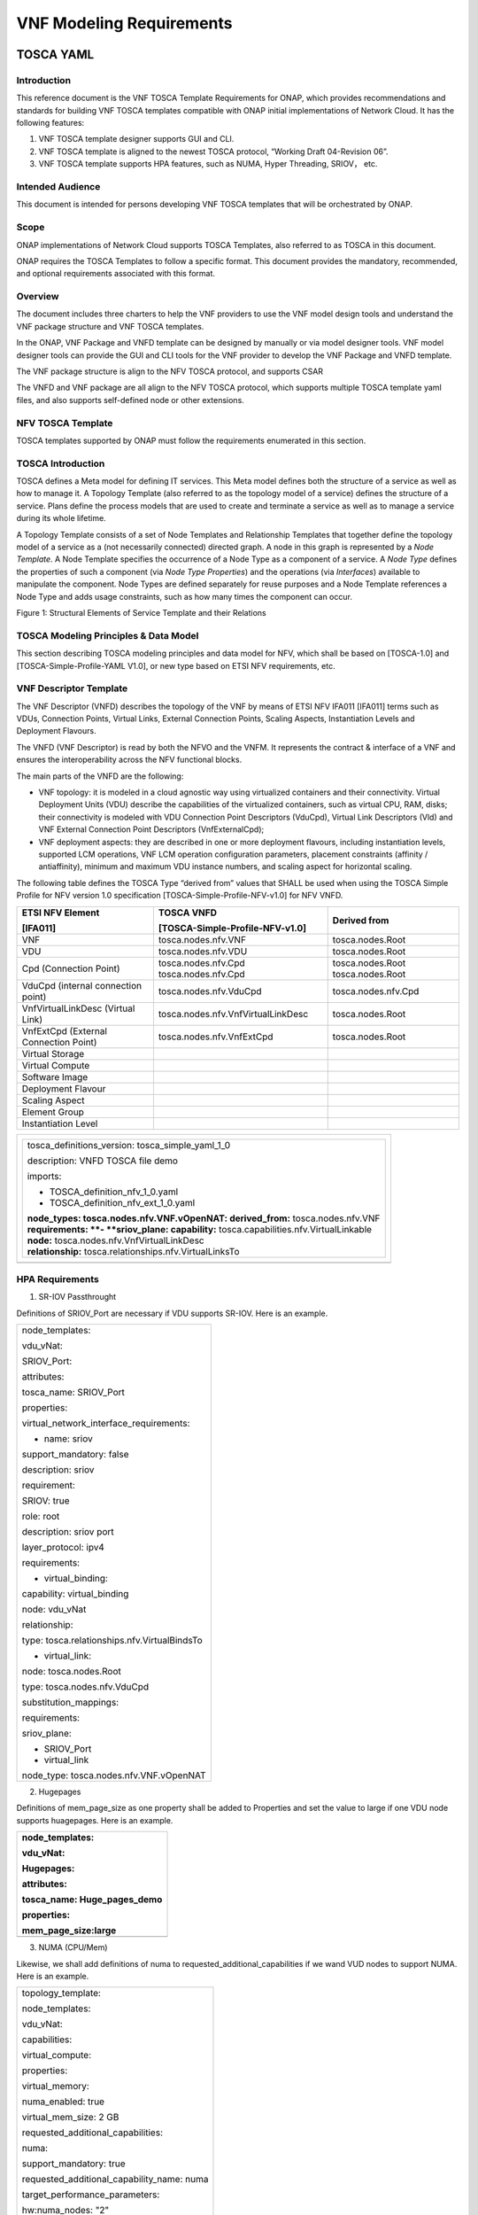 .. This work is licensed under a Creative Commons Attribution 4.0 International License.
.. http://creativecommons.org/licenses/by/4.0
.. Copyright 2017 AT&T Intellectual Property.  All rights reserved.


**VNF Modeling Requirements**
=====================================

TOSCA YAML
--------------------------


Introduction
^^^^^^^^^^^^^^

This reference document is the VNF TOSCA Template Requirements for
ONAP, which provides recommendations and standards for building VNF
TOSCA templates compatible with ONAP initial implementations of
Network Cloud. It has the following features:

1. VNF TOSCA template designer supports GUI and CLI.

2. VNF TOSCA template is aligned to the newest TOSCA protocol, “Working
   Draft 04-Revision 06”.

3. VNF TOSCA template supports HPA features, such as NUMA, Hyper
   Threading, SRIOV， etc.

Intended Audience
^^^^^^^^^^^^^^^^^^

This document is intended for persons developing VNF TOSCA templates
that will be orchestrated by ONAP.

Scope
^^^^^^^^^^^^^^^^

ONAP implementations of Network Cloud supports TOSCA Templates, also
referred to as TOSCA in this document.

ONAP requires the TOSCA Templates to follow a specific format. This
document provides the mandatory, recommended, and optional requirements
associated with this format.

Overview
^^^^^^^^^^^^^^^^

The document includes three charters to help the VNF providers to use the
VNF model design tools and understand the VNF package structure and VNF
TOSCA templates.

In the ONAP, VNF Package and VNFD template can be designed by manually
or via model designer tools. VNF model designer tools can provide the
GUI and CLI tools for the VNF provider to develop the VNF Package and VNFD
template.

The VNF package structure is align to the NFV TOSCA protocol, and
supports CSAR

The VNFD and VNF package are all align to the NFV TOSCA protocol, which
supports multiple TOSCA template yaml files, and also supports
self-defined node or other extensions.

NFV TOSCA Template
^^^^^^^^^^^^^^^^^^^^

TOSCA templates supported by ONAP must follow the requirements
enumerated in this section.

TOSCA Introduction
^^^^^^^^^^^^^^^^^^^

TOSCA defines a Meta model for defining IT services. This Meta model
defines both the structure of a service as well as how to manage it. A
Topology Template (also referred to as the topology model of a service)
defines the structure of a service. Plans define the process models that
are used to create and terminate a service as well as to manage a
service during its whole lifetime.

A Topology Template consists of a set of Node Templates and Relationship
Templates that together define the topology model of a service as a (not
necessarily connected) directed graph. A node in this graph is
represented by a *Node Template*. A Node Template specifies the
occurrence of a Node Type as a component of a service. A *Node Type*
defines the properties of such a component (via *Node Type Properties*)
and the operations (via *Interfaces*) available to manipulate the
component. Node Types are defined separately for reuse purposes and a
Node Template references a Node Type and adds usage constraints, such as
how many times the component can occur.

|image1|

Figure 1: Structural Elements of Service Template and their Relations

TOSCA Modeling Principles & Data Model
^^^^^^^^^^^^^^^^^^^^^^^^^^^^^^^^^^^^^^^^

This section describing TOSCA modeling principles and data model for
NFV, which shall be based on [TOSCA-1.0] and [TOSCA-Simple-Profile-YAML
V1.0], or new type based on ETSI NFV requirements, etc.

VNF Descriptor Template
^^^^^^^^^^^^^^^^^^^^^^^^^

The VNF Descriptor (VNFD) describes the topology of the VNF by means of
ETSI NFV IFA011 [IFA011] terms such as VDUs, Connection Points, Virtual
Links, External Connection Points, Scaling Aspects, Instantiation Levels
and Deployment Flavours.

The VNFD (VNF Descriptor) is read by both the NFVO and the VNFM. It
represents the contract & interface of a VNF and ensures the
interoperability across the NFV functional blocks.

The main parts of the VNFD are the following:

-  VNF topology: it is modeled in a cloud agnostic way using virtualized
   containers and their connectivity. Virtual Deployment Units (VDU)
   describe the capabilities of the virtualized containers, such as
   virtual CPU, RAM, disks; their connectivity is modeled with VDU
   Connection Point Descriptors (VduCpd), Virtual Link Descriptors (Vld)
   and VNF External Connection Point Descriptors (VnfExternalCpd);

-  VNF deployment aspects: they are described in one or more deployment
   flavours, including instantiation levels, supported LCM operations,
   VNF LCM operation configuration parameters, placement constraints
   (affinity / antiaffinity), minimum and maximum VDU instance numbers,
   and scaling aspect for horizontal scaling.

The following table defines the TOSCA Type “derived from” values that
SHALL be used when using the TOSCA Simple Profile for NFV version 1.0
specification [TOSCA-Simple-Profile-NFV-v1.0] for NFV VNFD.

+---------------------+------------------------------------+-----------------+
| **ETSI NFV Element**| **TOSCA VNFD**                     | **Derived from**|
|                     |                                    |                 |
| **[IFA011]**        | **[TOSCA-Simple-Profile-NFV-v1.0]**|                 |
+=====================+====================================+=================+
| VNF                 | tosca.nodes.nfv.VNF                | tosca.nodes.Root|
+---------------------+------------------------------------+-----------------+
| VDU                 | tosca.nodes.nfv.VDU                | tosca.nodes.Root|
+---------------------+------------------------------------+-----------------+
| Cpd (Connection     | tosca.nodes.nfv.Cpd                | tosca.nodes.Root|
| Point)              | tosca.nodes.nfv.Cpd                | tosca.nodes.Root|
+---------------------+------------------------------------+-----------------+
| VduCpd (internal    | tosca.nodes.nfv.VduCpd             | tosca.nodes.\   |
| connection point)   |                                    | nfv.Cpd         |
+---------------------+------------------------------------+-----------------+
| VnfVirtualLinkDesc  | tosca.nodes.nfv.VnfVirtualLinkDesc | tosca.nodes.Root|
| (Virtual Link)      |                                    |                 |
+---------------------+------------------------------------+-----------------+
| VnfExtCpd (External | tosca.nodes.nfv.VnfExtCpd          | tosca.nodes.Root|
| Connection Point)   |                                    |                 |
+---------------------+------------------------------------+-----------------+
| Virtual Storage     |                                    |                 |
+---------------------+------------------------------------+-----------------+
| Virtual Compute     |                                    |                 |
+---------------------+------------------------------------+-----------------+
| Software Image      |                                    |                 |
+---------------------+------------------------------------+-----------------+
| Deployment Flavour  |                                    |                 |
+---------------------+------------------------------------+-----------------+
| Scaling Aspect      |                                    |                 |
+---------------------+------------------------------------+-----------------+
| Element Group       |                                    |                 |
+---------------------+------------------------------------+-----------------+
| Instantiation       |                                    |                 |
| Level               |                                    |                 |
+---------------------+------------------------------------+-----------------+


+--------------------------------------------------------------------+
| +--------------------------------------------------------------+   |
| | tosca\_definitions\_version: tosca\_simple\_yaml\_1\_0       |   |
| |                                                              |   |
| | description: VNFD TOSCA file demo                            |   |
| |                                                              |   |
| | imports:                                                     |   |
| |                                                              |   |
| | - TOSCA\_definition\_nfv\_1\_0.yaml                          |   |
| |                                                              |   |
| | - TOSCA\_definition\_nfv\_ext\_1\_0.yaml                     |   |
| |                                                              |   |
| | | **node\_types:                                             |   |
| |   tosca.nodes.nfv.VNF.vOpenNAT:                              |   |
| |   derived\_from:** tosca.nodes.nfv.VNF                       |   |
| | | **requirements:                                            |   |
| |   **- **sriov\_plane:                                        |   |
| |   capability:** tosca.capabilities.nfv.VirtualLinkable       |   |
| | | **node:** tosca.nodes.nfv.VnfVirtualLinkDesc               |   |
| | | **relationship:** tosca.relationships.nfv.VirtualLinksTo   |   |
| +--------------------------------------------------------------+   |
+====================================================================+
+--------------------------------------------------------------------+

HPA Requirements
^^^^^^^^^^^^^^^^^^

1. SR-IOV Passthrought

Definitions of SRIOV\_Port are necessary if VDU supports SR-IOV. Here is
an example.

+------------------------------------------------+
| node\_templates:                               |
|                                                |
| vdu\_vNat:                                     |
|                                                |
| SRIOV\_Port:                                   |
|                                                |
| attributes:                                    |
|                                                |
| tosca\_name: SRIOV\_Port                       |
|                                                |
| properties:                                    |
|                                                |
| virtual\_network\_interface\_requirements:     |
|                                                |
| - name: sriov                                  |
|                                                |
| support\_mandatory: false                      |
|                                                |
| description: sriov                             |
|                                                |
| requirement:                                   |
|                                                |
| SRIOV: true                                    |
|                                                |
| role: root                                     |
|                                                |
| description: sriov port                        |
|                                                |
| layer\_protocol: ipv4                          |
|                                                |
| requirements:                                  |
|                                                |
| - virtual\_binding:                            |
|                                                |
| capability: virtual\_binding                   |
|                                                |
| node: vdu\_vNat                                |
|                                                |
| relationship:                                  |
|                                                |
| type: tosca.relationships.nfv.VirtualBindsTo   |
|                                                |
| - virtual\_link:                               |
|                                                |
| node: tosca.nodes.Root                         |
|                                                |
| type: tosca.nodes.nfv.VduCpd                   |
|                                                |
| substitution\_mappings:                        |
|                                                |
| requirements:                                  |
|                                                |
| sriov\_plane:                                  |
|                                                |
| - SRIOV\_Port                                  |
|                                                |
| - virtual\_link                                |
|                                                |
| node\_type: tosca.nodes.nfv.VNF.vOpenNAT       |
+------------------------------------------------+

2. Hugepages

Definitions of mem\_page\_size as one property shall be added to
Properties and set the value to large if one VDU node supports
huagepages. Here is an example.

+----------------------------------+
| node\_templates:                 |
|                                  |
| vdu\_vNat:                       |
|                                  |
| Hugepages:                       |
|                                  |
| attributes:                      |
|                                  |
| tosca\_name: Huge\_pages\_demo   |
|                                  |
| properties:                      |
|                                  |
| mem\_page\_size:large            |
+==================================+
+----------------------------------+

3. NUMA (CPU/Mem)

Likewise, we shall add definitions of numa to
requested\_additional\_capabilities if we wand VUD nodes to support
NUMA. Here is an example.

+-------------------------------------------------+
| topology\_template:                             |
|                                                 |
| node\_templates:                                |
|                                                 |
| vdu\_vNat:                                      |
|                                                 |
| capabilities:                                   |
|                                                 |
| virtual\_compute:                               |
|                                                 |
| properties:                                     |
|                                                 |
| virtual\_memory:                                |
|                                                 |
| numa\_enabled: true                             |
|                                                 |
| virtual\_mem\_size: 2 GB                        |
|                                                 |
| requested\_additional\_capabilities:            |
|                                                 |
| numa:                                           |
|                                                 |
| support\_mandatory: true                        |
|                                                 |
| requested\_additional\_capability\_name: numa   |
|                                                 |
| target\_performance\_parameters:                |
|                                                 |
| hw:numa\_nodes: "2"                             |
|                                                 |
| hw:numa\_cpus.0: "0,1"                          |
|                                                 |
| hw:numa\_mem.0: "1024"                          |
|                                                 |
| hw:numa\_cpus.1: "2,3,4,5"                      |
|                                                 |
| hw:numa\_mem.1: "1024"                          |
+-------------------------------------------------+

4. Hyper-Theading

Definitions of Hyper-Theading are necessary as one of
requested\_additional\_capabilities of one VUD node if that node
supports Hyper-Theading. Here is an example.

+-------------------------------------------------------------+
| topology\_template:                                         |
|                                                             |
| node\_templates:                                            |
|                                                             |
| vdu\_vNat:                                                  |
|                                                             |
| capabilities:                                               |
|                                                             |
| virtual\_compute:                                           |
|                                                             |
| properties:                                                 |
|                                                             |
| virtual\_memory:                                            |
|                                                             |
| numa\_enabled: true                                         |
|                                                             |
| virtual\_mem\_size: 2 GB                                    |
|                                                             |
| requested\_additional\_capabilities:                        |
|                                                             |
| hyper\_threading:                                           |
|                                                             |
| support\_mandatory: true                                    |
|                                                             |
| requested\_additional\_capability\_name: hyper\_threading   |
|                                                             |
| target\_performance\_parameters:                            |
|                                                             |
| hw:cpu\_sockets : "2"                                       |
|                                                             |
| hw:cpu\_threads : "2"                                       |
|                                                             |
| hw:cpu\_cores : "2"                                         |
|                                                             |
| hw:cpu\_threads\_policy: "isolate"                          |
+-------------------------------------------------------------+

5. OVS+DPDK

Definitions of ovs\_dpdk are necessary as one of
requested\_additional\_capabilities of one VUD node if that node
supports dpdk. Here is an example.

+------------------------------------------------------+
| topology\_template:                                  |
|                                                      |
| node\_templates:                                     |
|                                                      |
| vdu\_vNat:                                           |
|                                                      |
| capabilities:                                        |
|                                                      |
| virtual\_compute:                                    |
|                                                      |
| properties:                                          |
|                                                      |
| virtual\_memory:                                     |
|                                                      |
| numa\_enabled: true                                  |
|                                                      |
| virtual\_mem\_size: 2 GB                             |
|                                                      |
| requested\_additional\_capabilities:                 |
|                                                      |
| ovs\_dpdk:                                           |
|                                                      |
| support\_mandatory: true                             |
|                                                      |
| requested\_additional\_capability\_name: ovs\_dpdk   |
|                                                      |
| target\_performance\_parameters:                     |
|                                                      |
| sw:ovs\_dpdk: "true"                                 |
+------------------------------------------------------+

NFV TOSCA Type Definition
^^^^^^^^^^^^^^^^^^^^^^^^^^^^

tosca.capabilites.nfv.VirtualCompute
~~~~~~~~~~~~~~~~~~~~~~~~~~~~~~~~~~~~~~

+---------------------------+-----------------------------------------+
| **Shorthand Name**        | VirtualCompute                          |
+===========================+=========================================+
| **Type Qualified Name**   | tosca: VirtualCompute                   |
+---------------------------+-----------------------------------------+
| **Type URI**              | tosca.capabilities.nfv.VirtualCompute   |
+---------------------------+-----------------------------------------+
| **derived from**          | tosca.nodes.Root                        |
+---------------------------+-----------------------------------------+

Properties
+++++++++++

+---------------+---------+---------------+------------+----------------------+
| Name          | Required| Type          | Constraints| Description          |
+===============+=========+===============+============+======================+
| request\      | No      | tosca.\       |            | Describes additional |
| _additional\  |         | datatypes.\   |            | capability for a     |
| _capabilities |         | nfv.Requested\|            | particular VDU.      |
|               |         | Additional\   |            |                      |
|               |         | Capability    |            |                      |
+---------------+---------+---------------+------------+----------------------+
| virtual\      | yes     | tosca.\       |            | Describes virtual    |
| _memory       |         | datatypes.\   |            | memory of the        |
|               |         | nfv.Virtual\  |            | virtualized compute. |
|               |         | Memory        |            |                      |
+---------------+---------+---------------+------------+----------------------+
| virtual\      | yes     | tosca.\       |            | Describes virtual    |
| _cpu          |         | datatypes.\   |            | CPU(s) of the        |
|               |         | nfv.Virtual\  |            | virtualized compute. |
|               |         | Cpu           |            |                      |
+---------------+---------+---------------+------------+----------------------+
| name          | yes     |               |            |                      |
+---------------+---------+---------------+------------+----------------------+

Definition
+++++++++++

+-----------------------------------------------------------+
| tosca.capabilities.nfv.VirtualCompute:                    |
|                                                           |
| derived\_from: tosca.capabilities.Root                    |
|                                                           |
| properties:                                               |
|                                                           |
| requested\_additional\_capabilities:                      |
|                                                           |
| type: map                                                 |
|                                                           |
| entry\_schema:                                            |
|                                                           |
| type: tosca.datatypes.nfv.RequestedAdditionalCapability   |
|                                                           |
| required: false                                           |
|                                                           |
| virtual\_memory:                                          |
|                                                           |
| type: tosca.datatypes.nfv.VirtualMemory                   |
|                                                           |
| required: true                                            |
|                                                           |
| virtual\_cpu:                                             |
|                                                           |
| type: tosca.datatypes.nfv.VirtualCpu                      |
|                                                           |
| required: true                                            |
+-----------------------------------------------------------+

tosca.nodes.nfv.VDU.Compute
~~~~~~~~~~~~~~~~~~~~~~~~~~~~

The NFV Virtualization Deployment Unit (VDU) compute node type
represents a VDU entity which it describes the deployment and
operational behavior of a VNF component (VNFC), as defined by **[ETSI
NFV IFA011].**

+-----------------------+-------------------------------+
| Shorthand Name        | VDU.Compute                   |
+=======================+===============================+
| Type Qualified Name   | tosca:VDU.Compute             |
+-----------------------+-------------------------------+
| Type URI              | tosca.nodes.nfv.VDU.Compute   |
+-----------------------+-------------------------------+
| derived\_from         | tosca.nodes.Compute           |
+-----------------------+-------------------------------+



Attributes
++++++++++++

None


Capabilities
++++++++++++++

+------------+--------------------+------------+------------------------------+
| Name       | Type               | Constraints| Description                  |
+============+====================+============+==============================+
| virtual\   | tosca.\            |            | Describes virtual compute    |
| _compute   | capabilities.nfv.\ |            | resources capabilities.      |
|            | VirtualCompute     |            |                              |
+------------+--------------------+------------+------------------------------+
| monitoring\| tosca.\            | None       | Monitoring parameter, which  |
| _parameter | capabilities.nfv.\ |            | can be tracked for a VNFC    |
|            | Metric             |            | based on this VDU            |
|            |                    |            |                              |
|            |                    |            | Examples include:            |
|            |                    |            | memory-consumption,          |
|            |                    |            | CPU-utilisation,             |
|            |                    |            | bandwidth-consumption, VNFC  |
|            |                    |            | downtime, etc.               |
+------------+--------------------+------------+------------------------------+
| Virtual\   | tosca.\            |            | Defines ability of           |
| _binding   | capabilities.nfv.\ |            | VirtualBindable              |
|            | VirtualBindable    |            |                              |
|            |                    |            |                              |
|            | editor note: need  |            |                              |
|            | to create a        |            |                              |
|            | capability type    |            |                              |
+------------+--------------------+------------+------------------------------+

Definition
++++++++++++

+-----------------------------------------------------------------------------+
| tosca.nodes.nfv.VDU.Compute:                                                |
|                                                                             |
| derived\_from: tosca.nodes.Compute                                          |
|                                                                             |
| properties:                                                                 |
|                                                                             |
| name:                                                                       |
|                                                                             |
| type: string                                                                |
|                                                                             |
| required: true                                                              |
|                                                                             |
| description:                                                                |
|                                                                             |
| type: string                                                                |
|                                                                             |
| required: true                                                              |
|                                                                             |
| boot\_order:                                                                |
|                                                                             |
| type: list # explicit index (boot index) not necessary, contrary to IFA011  |
|                                                                             |
| entry\_schema:                                                              |
|                                                                             |
| type: string                                                                |
|                                                                             |
| required: false                                                             |
|                                                                             |
| nfvi\_constraints:                                                          |
|                                                                             |
| type: list                                                                  |
|                                                                             |
| entry\_schema:                                                              |
|                                                                             |
| type: string                                                                |
|                                                                             |
| required: false                                                             |
|                                                                             |
| configurable\_properties:                                                   |
|                                                                             |
| type: map                                                                   |
|                                                                             |
| entry\_schema:                                                              |
|                                                                             |
| type: tosca.datatypes.nfv.VnfcConfigurableProperties                        |
|                                                                             |
| required: true                                                              |
|                                                                             |
| attributes:                                                                 |
|                                                                             |
| private\_address:                                                           |
|                                                                             |
| status: deprecated                                                          |
|                                                                             |
| public\_address:                                                            |
|                                                                             |
| status: deprecated                                                          |
|                                                                             |
| networks:                                                                   |
|                                                                             |
| status: deprecated                                                          |
|                                                                             |
| ports:                                                                      |
|                                                                             |
| status: deprecated                                                          |
|                                                                             |
| capabilities:                                                               |
|                                                                             |
| virtual\_compute:                                                           |
|                                                                             |
| type: tosca.capabilities.nfv.VirtualCompute                                 |
|                                                                             |
| virtual\_binding:                                                           |
|                                                                             |
| type: tosca.capabilities.nfv.VirtualBindable                                |
|                                                                             |
| #monitoring\_parameter:                                                     |
|                                                                             |
| # modeled as ad hoc (named) capabilities in VDU node template               |
|                                                                             |
| # for example:                                                              |
|                                                                             |
| #capabilities:                                                              |
|                                                                             |
| # cpu\_load: tosca.capabilities.nfv.Metric                                  |
|                                                                             |
| # memory\_usage: tosca.capabilities.nfv.Metric                              |
|                                                                             |
| host: #Editor note: FFS. How this capabilities should be used in NFV Profile|
|                                                                             |
| type: `*tosca.capabilities.Container* <#DEFN_TYPE_CAPABILITIES_CONTAINER>`__|
|                                                                             |
| valid\_source\_types:                                                       |
| [`*tosca.nodes.SoftwareComponent* <#DEFN_TYPE_NODES_SOFTWARE_COMPONENT>`__] |
|                                                                             |
| occurrences: [0,UNBOUNDED]                                                  |
|                                                                             |
| endpoint:                                                                   |
|                                                                             |
| occurrences: [0,0]                                                          |
|                                                                             |
| os:                                                                         |
|                                                                             |
| occurrences: [0,0]                                                          |
|                                                                             |
| scalable:                                                                   |
| #Editor note: FFS. How this capabilities should be used in NFV Profile      |
|                                                                             |
| type: `*tosca.capabilities.Scalable* <#DEFN_TYPE_CAPABILITIES_SCALABLE>`__  |
|                                                                             |
| binding:                                                                    |
|                                                                             |
| occurrences: [0,UNBOUND]                                                    |
|                                                                             |
| requirements:                                                               |
|                                                                             |
| - virtual\_storage:                                                         |
|                                                                             |
| capability: tosca.capabilities.nfv.VirtualStorage                           |
|                                                                             |
| relationship: tosca.relationships.nfv.VDU.AttachedTo                        |
|                                                                             |
| node: tosca.nodes.nfv.VDU.VirtualStorage                                    |
|                                                                             |
| occurences: [ 0, UNBOUNDED ]                                                |
|                                                                             |
| - local\_storage: #For NFV Profile, this requirement is deprecated.         |
|                                                                             |
| occurrences: [0,0]                                                          |
|                                                                             |
| artifacts:                                                                  |
|                                                                             |
| - sw\_image:                                                                |
|                                                                             |
| file:                                                                       |
|                                                                             |
| type: tosca.artifacts.nfv.SwImage                                           |
+-----------------------------------------------------------------------------+

Artifact
++++++++++

+--------+---------+----------------+------------+------------------------+
| Name   | Required| Type           | Constraints| Description            |
+========+=========+================+============+========================+
| SwImage| Yes     | tosca.\        |            | Describes the software |
|        |         | artifacts.nfv.\|            | image which is directly|
|        |         | SwImage        |            | realizing this virtual |
|        |         |                |            | storage                |
+--------+---------+----------------+------------+------------------------+


|image2|



tosca.nodes.nfv.Cpd
~~~~~~~~~~~~~~~~~~~~~

The TOSCA Cpd node represents network connectivity to a compute resource
or a VL as defined by [ETSI GS NFV-IFA 011]. This is an abstract type
used as parent for the various Cpd types.

+-----------------------+-----------------------+
| Shorthand Name        | Cpd                   |
+=======================+=======================+
| Type Qualified Name   | tosca:Cpd             |
+-----------------------+-----------------------+
| Type URI              | tosca.nodes.nfv.Cpd   |
+-----------------------+-----------------------+


Attributes
+++++++++++

+--------+------------+--------+---------------+---------------+
| Name   | Required   | Type   | Constraints   | Description   |
+========+============+========+===============+===============+
+--------+------------+--------+---------------+---------------+

Requirements
+++++++++++++

None

Capabilities
+++++++++++++

None

Definition
+++++++++++

+----------------------------------------------------------------------+
| tosca.nodes.nfv.Cpd:                                                 |
|                                                                      |
| derived\_from: tosca.nodes.Root                                      |
|                                                                      |
| properties:                                                          |
|                                                                      |
| layer\_protocol:                                                     |
|                                                                      |
| type:string                                                          |
|                                                                      |
| constraints:                                                         |
|                                                                      |
| - valid\_values: [ethernet, mpls, odu2, ipv4, ipv6, pseudo\_wire ]   |
|                                                                      |
| required:true                                                        |
|                                                                      |
| role: #Name in ETSI NFV IFA011 v0.7.3 cpRole                         |
|                                                                      |
| type:string                                                          |
|                                                                      |
| constraints:                                                         |
|                                                                      |
| - valid\_values: [ root, leaf ]                                      |
|                                                                      |
| required:flase                                                       |
|                                                                      |
| description:                                                         |
|                                                                      |
| type: string                                                         |
|                                                                      |
| required: false                                                      |
|                                                                      |
| address\_data:                                                       |
|                                                                      |
| type: list                                                           |
|                                                                      |
| entry\_schema:                                                       |
|                                                                      |
| type: tosca.datatype.nfv.AddressData                                 |
|                                                                      |
| required:false                                                       |
+----------------------------------------------------------------------+

Additional Requirement
+++++++++++++++++++++++

None.

tosca.nodes.nfv.VduCpd
~~~~~~~~~~~~~~~~~~~~~~~

The TOSCA node VduCpd represents a type of TOSCA Cpd node and describes
network connectivity between a VNFC instance (based on this VDU) and an
internal VL as defined by [ETSI GS NFV-IFA 011].

+-----------------------+--------------------------+
| Shorthand Name        | VduCpd                   |
+=======================+==========================+
| Type Qualified Name   | tosca: VduCpd            |
+-----------------------+--------------------------+
| Type URI              | tosca.nodes.nfv.VduCpd   |
+-----------------------+--------------------------+

Properties
+++++++++++


+-----------------+---------+---------------+------------+--------------------+
| Name            | Required| Type          | Constraints| Description        |
+=================+=========+===============+============+====================+
| bitrate\        | no      | integer       |            | Bitrate requirement|
| _requirement    |         |               |            | on this connection |
|                 |         |               |            | point.             |
+-----------------+---------+---------------+------------+--------------------+
| virtual\        |         | Virtual\      |            | Specifies          |
| _network\       | no      | Network\      |            | requirements on a  |
| _interface_\    |         | Interface\    |            | virtual network    |
| requirements    |         | Requirements\ |            | realising the CPs  |
|                 |         |               |            | instantiated from  |
|                 |         |               |            | this CPD           |
+-----------------+---------+---------------+------------+--------------------+

Attributes
+++++++++++

None

Requirements
+++++++++++++

+----------+---------+--------------------+------------+----------------------+
| Name     | Required| Type               | Constraints| Description          |
+==========+=========+====================+============+======================+
| virtual\ | yes     | tosca.\            |            | Describe the         |
| _binding |         | capabilities.nfv.\ |            | requirement for      |
|          |         | VirtualBindable\   |            | binding with VDU     |
+----------+---------+--------------------+------------+----------------------+
| virtual\ | no      | tosca.\            |            | Describes the        |
| _link    |         | capabilities.nfv.\ |            | requirements for     |
|          |         | VirtualLinkable    |            | linking to virtual   |
|          |         |                    |            | link                 |
+----------+---------+--------------------+------------+----------------------+

Definition
+++++++++++

+----------------------------------------------------------------+
| tosca.nodes.nfv.VduCpd:                                        |
|                                                                |
| derived\_from: tosca.nodes.nfv.Cpd                             |
|                                                                |
| properties:                                                    |
|                                                                |
| bitrate\_requirement:                                          |
|                                                                |
| type: integer                                                  |
|                                                                |
| required:false                                                 |
|                                                                |
| virtual\_network\_interface\_requirements                      |
|                                                                |
| type: list                                                     |
|                                                                |
| entry\_schema:                                                 |
|                                                                |
| type: VirtualNetworkInterfaceRequirements                      |
|                                                                |
| required:false                                                 |
|                                                                |
| requirements:                                                  |
|                                                                |
| - virtual\_link:                                               |
|                                                                |
| capability: tosca.capabilities.nfv.VirtualLinkable             |
|                                                                |
| relationship: tosca.relationships.nfv.VirtualLinksTo           |
|                                                                |
| node: tosca.nodes.nfv.VnfVirtualLinkDesc - virtual\_binding:   |
|                                                                |
| capability: tosca.capabilities.nfv.VirtualBindable             |
|                                                                |
| relationship: tosca.relationships.nfv.VirtualBindsTo           |
|                                                                |
| node: tosca.nodes.nfv.VDU                                      |
+----------------------------------------------------------------+

tosca.nodes.nfv.VDU.VirtualStorage
~~~~~~~~~~~~~~~~~~~~~~~~~~~~~~~~~~~~~~

The NFV VirtualStorage node type represents a virtual storage entity
which it describes the deployment and operational behavior of a virtual
storage resources, as defined by **[ETSI NFV IFA011].**

**[editor note]** open issue: should NFV profile use the current storage
model as described in YAML 1.1. Pending on Shitao proposal (see
NFVIFA(17)000110 discussion paper)

**[editor note]** new relationship type as suggested in Matt
presentation. Slide 8. With specific rules of “valid\_target\_type”

+---------------------------+--------------------------------------+
| **Shorthand Name**        | VirtualStorage                       |
+===========================+======================================+
| **Type Qualified Name**   | tosca: VirtualStorage                |
+---------------------------+--------------------------------------+
| **Type URI**              | tosca.nodes.nfv.VDU.VirtualStorage   |
+---------------------------+--------------------------------------+
| **derived\_from**         | tosca.nodes.Root                     |
+---------------------------+--------------------------------------+

tosca.artifacts.nfv.SwImage
~~~~~~~~~~~~~~~~~~~~~~~~~~~~~

+---------------------------+------------------------------------+
| **Shorthand Name**        | SwImage                            |
+===========================+====================================+
| **Type Qualified Name**   | tosca:SwImage                      |
+---------------------------+------------------------------------+
| **Type URI**              | tosca.artifacts.nfv.SwImage        |
+---------------------------+------------------------------------+
| **derived\_from**         | tosca.artifacts.Deployment.Image   |
+---------------------------+------------------------------------+

Properties
++++++++++++

+-----------------+---------+----------+------------+-------------------------+
| Name            | Required| Type     | Constraints| Description             |
+=================+=========+==========+============+=========================+
| name            | yes     | string   |            | Name of this software   |
|                 |         |          |            | image                   |
+-----------------+---------+----------+------------+-------------------------+
| version         | yes     | string   |            | Version of this software|
|                 |         |          |            | image                   |
+-----------------+---------+----------+------------+-------------------------+
| checksum        | yes     | string   |            | Checksum of the software|
|                 |         |          |            | image file              |
+-----------------+---------+----------+------------+-------------------------+
| container\      | yes     | string   |            | The container format    |
| _format         |         |          |            | describes the container |
|                 |         |          |            | file format in which    |
|                 |         |          |            | software image is       |
|                 |         |          |            | provided.               |
+-----------------+---------+----------+------------+-------------------------+
| disk\_format    | yes     | string   |            | The disk format of a    |
|                 |         |          |            | software image is the   |
|                 |         |          |            | format of the underlying|
|                 |         |          |            | disk image              |
+-----------------+---------+----------+------------+-------------------------+
| min\_disk       | yes     | scalar-\ |            | The minimal disk size   |
|                 |         | unit.size|            | requirement for this    |
|                 |         |          |            | software image.         |
+-----------------+---------+----------+------------+-------------------------+
| min\_ram        | no      | scalar-\ |            | The minimal RAM         |
|                 |         | unit.size|            | requirement for this    |
|                 |         |          |            | software image.         |
+-----------------+---------+----------+------------+-------------------------+
| Size            | yes     | scalar-\ |            | The size of this        |
|                 |         | unit.size|            | software image          |
+-----------------+---------+----------+------------+-------------------------+
| sw\_image       | yes     | string   |            | A reference to the      |
|                 |         |          |            | actual software image   |
|                 |         |          |            | within VNF Package, or  |
|                 |         |          |            | url.                    |
+-----------------+---------+----------+------------+-------------------------+
| operating\      | no      | string   |            | Identifies the operating|
| _system         |         |          |            | system used in the      |
|                 |         |          |            | software image.         |
+-----------------+---------+----------+------------+-------------------------+
| supported\      | no      | list     |            | Identifies the          |
| _virtualization\|         |          |            | virtualization          |
| _enviroment     |         |          |            | environments (e.g.      |
|                 |         |          |            | hypervisor) compatible  |
|                 |         |          |            | with this software image|
+-----------------+---------+----------+------------+-------------------------+

Definition
+++++++++++

+-----------------------------------------------------+
| tosca.artifacts.nfv.SwImage:                        |
|                                                     |
|   derived\_from: tosca.artifacts.Deployment.Image   |
|                                                     |
|   properties or metadata:                           |
|                                                     |
|     #id:                                            |
|                                                     |
|       # node name                                   |
|                                                     |
|     name:                                           |
|                                                     |
|       type: string                                  |
|                                                     |
| required: true                                      |
|                                                     |
|     version:                                        |
|                                                     |
|       type: string                                  |
|                                                     |
| required: true                                      |
|                                                     |
|     checksum:                                       |
|                                                     |
|       type: string                                  |
|                                                     |
| required: true                                      |
|                                                     |
|     container\_format:                              |
|                                                     |
|       type: string                                  |
|                                                     |
| required: true                                      |
|                                                     |
|     disk\_format:                                   |
|                                                     |
|       type: string                                  |
|                                                     |
| required: true                                      |
|                                                     |
|     min\_disk:                                      |
|                                                     |
|       type: scalar-unit.size # Number               |
|                                                     |
| required: true                                      |
|                                                     |
|     min\_ram:                                       |
|                                                     |
|       type: scalar-unit.size # Number               |
|                                                     |
| required: false                                     |
|                                                     |
|     size:                                           |
|                                                     |
|       type: scalar-unit.size # Number               |
|                                                     |
| required: true                                      |
|                                                     |
|     sw\_image:                                      |
|                                                     |
|       type: string                                  |
|                                                     |
| required: true                                      |
|                                                     |
|     operating\_system:                              |
|                                                     |
|       type: string                                  |
|                                                     |
| required: false                                     |
|                                                     |
|     supported\_virtualisation\_environments:        |
|                                                     |
|       type: list                                    |
|                                                     |
|       entry\_schema:                                |
|                                                     |
|         type: string                                |
|                                                     |
| required: false                                     |
+-----------------------------------------------------+

vNAT Example
^^^^^^^^^^^^^

openovnf\_\_vOpenNAT.yaml
~~~~~~~~~~~~~~~~~~~~~~~~~~~

+-------------------------------------------------------------+
| imports:                                                    |
|                                                             |
| - openonfv\_\_tosca.capabilities.Scalable.yaml              |
|                                                             |
| - openonfv\_\_tosca.capabilities.nfv.Metric.yaml            |
|                                                             |
| - openonfv\_\_tosca.capabilities.network.Bindable.yaml      |
|                                                             |
| - openonfv\_\_tosca.capabilities.Attachment.yaml            |
|                                                             |
| - openonfv\_\_tosca.capabilities.nfv.VirtualBindable.yaml   |
|                                                             |
| - openonfv\_\_tosca.requirements.nfv.VirtualStorage.yaml    |
|                                                             |
| - openonfv\_\_tosca.nodes.nfv.VDU.VirtualStorage.yaml       |
|                                                             |
| - openonfv\_\_tosca.relationships.nfv.VirtualBindsTo.yaml   |
|                                                             |
| - openonfv\_\_tosca.nodes.nfv.VDU.Compute.yaml              |
|                                                             |
| - openonfv\_\_tosca.artifacts.nfv.SwImage.yaml              |
|                                                             |
| - openonfv\_\_tosca.capabilities.nfv.VirtualCompute.yaml    |
|                                                             |
| - openonfv\_\_tosca.capabilities.Container.yaml             |
|                                                             |
| - openonfv\_\_tosca.capabilities.nfv.VirtualStorage.yaml    |
|                                                             |
| - openonfv\_\_tosca.requirements.nfv.VirtualBinding.yaml    |
|                                                             |
| - openovnf\_\_tosca.nodes.nfv.VNF.vOpenNAT.yaml             |
|                                                             |
| - openonfv\_\_tosca.capabilities.Endpoint.Admin.yaml        |
|                                                             |
| - openonfv\_\_tosca.capabilities.OperatingSystem.yaml       |
|                                                             |
| - openonfv\_\_tosca.nodes.nfv.VduCpd.yaml                   |
|                                                             |
| - openonfv\_\_tosca.relationships.nfv.VDU.AttachedTo.yaml   |
|                                                             |
| metadata:                                                   |
|                                                             |
| vnfProductName: openNAT                                     |
|                                                             |
| vnfdVersion: 1.0.0                                          |
|                                                             |
| vnfProvider: intel                                          |
|                                                             |
| vnfmInfo: GVNFM                                             |
|                                                             |
| csarVersion: 1.0.0                                          |
|                                                             |
| vnfdId: openNAT-1.0                                         |
|                                                             |
| csarProvider: intel                                         |
|                                                             |
| vnfProductInfoDescription: openNAT                          |
|                                                             |
| version: 1.0.0                                              |
|                                                             |
| csarType: NFAR                                              |
|                                                             |
| vendor: intel                                               |
|                                                             |
| localizationLanguage: '[english, chinese]'                  |
|                                                             |
| id: openNAT-1.0                                             |
|                                                             |
| defaultLocalizationLanguage: english                        |
|                                                             |
| vnfProductInfoName: openNAT                                 |
|                                                             |
| vnfSoftwareVersion: 1.0.0                                   |
|                                                             |
| topology\_template:                                         |
|                                                             |
| node\_templates:                                            |
|                                                             |
| vdu\_vNat:                                                  |
|                                                             |
| artifacts:                                                  |
|                                                             |
| vNatVNFImage:                                               |
|                                                             |
| file: /swimages/xenial-snat.qcow2                           |
|                                                             |
| type: tosca.artifacts.nfv.SwImage                           |
|                                                             |
| properties:                                                 |
|                                                             |
| name: vNatVNFImage                                          |
|                                                             |
| version: "1.0"                                              |
|                                                             |
| checksum: "5000"                                            |
|                                                             |
| container\_format: bare                                     |
|                                                             |
| disk\_format: qcow2                                         |
|                                                             |
| min\_disk: 10 GB                                            |
|                                                             |
| min\_ram: 1 GB                                              |
|                                                             |
| size: 10 GB                                                 |
|                                                             |
| sw\_image: /swimages/xenial-snat.qcow2                      |
|                                                             |
| operating\_system: unbantu                                  |
|                                                             |
| attributes:                                                 |
|                                                             |
| tosca\_name: vdu\_vNat                                      |
|                                                             |
| capabilities:                                               |
|                                                             |
| virtual\_compute:                                           |
|                                                             |
| properties:                                                 |
|                                                             |
| virtual\_memory:                                            |
|                                                             |
| numa\_enabled: true                                         |
|                                                             |
| virtual\_mem\_size: 2 GB                                    |
|                                                             |
| requested\_additional\_capabilities:                        |
|                                                             |
| numa:                                                       |
|                                                             |
| support\_mandatory: true                                    |
|                                                             |
| requested\_additional\_capability\_name: numa               |
|                                                             |
| target\_performance\_parameters:                            |
|                                                             |
| hw:numa\_nodes: "2"                                         |
|                                                             |
| hw:numa\_cpus.0: "0,1"                                      |
|                                                             |
| hw:numa\_mem.0: "1024"                                      |
|                                                             |
| hw:numa\_cpus.1: "2,3,4,5"                                  |
|                                                             |
| hw:numa\_mem.1: "1024"                                      |
|                                                             |
| hyper\_threading:                                           |
|                                                             |
| support\_mandatory: true                                    |
|                                                             |
| requested\_additional\_capability\_name: hyper\_threading   |
|                                                             |
| target\_performance\_parameters:                            |
|                                                             |
| hw:cpu\_sockets : "2"                                       |
|                                                             |
| hw:cpu\_threads : "2"                                       |
|                                                             |
| hw:cpu\_cores : "2"                                         |
|                                                             |
| hw:cpu\_threads\_policy: "isolate"                          |
|                                                             |
| ovs\_dpdk:                                                  |
|                                                             |
| support\_mandatory: true                                    |
|                                                             |
| requested\_additional\_capability\_name: ovs\_dpdk          |
|                                                             |
| target\_performance\_parameters:                            |
|                                                             |
| sw:ovs\_dpdk: "true"                                        |
|                                                             |
| virtual\_cpu:                                               |
|                                                             |
| cpu\_architecture: X86                                      |
|                                                             |
| num\_virtual\_cpu: 2                                        |
|                                                             |
| properties:                                                 |
|                                                             |
| configurable\_properties:                                   |
|                                                             |
| test:                                                       |
|                                                             |
| additional\_vnfc\_configurable\_properties:                 |
|                                                             |
| aaa: 1                                                      |
|                                                             |
| name: vNat                                                  |
|                                                             |
| descrption: the virtual machine of vNat                     |
|                                                             |
| boot\_order:                                                |
|                                                             |
| - vNAT\_Storage                                             |
|                                                             |
| requirements:                                               |
|                                                             |
| - virtual\_storage:                                         |
|                                                             |
| capability: virtual\_storage                                |
|                                                             |
| node: vNAT\_Storage                                         |
|                                                             |
| relationship:                                               |
|                                                             |
| properties:                                                 |
|                                                             |
| location: /mnt/volume\_0                                    |
|                                                             |
| type: tosca.relationships.nfv.VDU.AttachedTo                |
|                                                             |
| - local\_storage:                                           |
|                                                             |
| node: tosca.nodes.Root                                      |
|                                                             |
| type: tosca.nodes.nfv.VDU.Compute                           |
|                                                             |
| SRIOV\_Port:                                                |
|                                                             |
| attributes:                                                 |
|                                                             |
| tosca\_name: SRIOV\_Port                                    |
|                                                             |
| properties:                                                 |
|                                                             |
| virtual\_network\_interface\_requirements:                  |
|                                                             |
| - name: sriov                                               |
|                                                             |
| support\_mandatory: false                                   |
|                                                             |
| description: sriov                                          |
|                                                             |
| requirement:                                                |
|                                                             |
| SRIOV: true                                                 |
|                                                             |
| role: root                                                  |
|                                                             |
| description: sriov port                                     |
|                                                             |
| layer\_protocol: ipv4                                       |
|                                                             |
| requirements:                                               |
|                                                             |
| - virtual\_binding:                                         |
|                                                             |
| capability: virtual\_binding                                |
|                                                             |
| node: vdu\_vNat                                             |
|                                                             |
| relationship:                                               |
|                                                             |
| type: tosca.relationships.nfv.VirtualBindsTo                |
|                                                             |
| - virtual\_link:                                            |
|                                                             |
| node: tosca.nodes.Root                                      |
|                                                             |
| type: tosca.nodes.nfv.VduCpd                                |
|                                                             |
| vNAT\_Storage:                                              |
|                                                             |
| attributes:                                                 |
|                                                             |
| tosca\_name: vNAT\_Storage                                  |
|                                                             |
| properties:                                                 |
|                                                             |
| id: vNAT\_Storage                                           |
|                                                             |
| size\_of\_storage: 10 GB                                    |
|                                                             |
| rdma\_enabled: false                                        |
|                                                             |
| type\_of\_storage: volume                                   |
|                                                             |
| type: tosca.nodes.nfv.VDU.VirtualStorage                    |
|                                                             |
| substitution\_mappings:                                     |
|                                                             |
| requirements:                                               |
|                                                             |
| sriov\_plane:                                               |
|                                                             |
| - SRIOV\_Port                                               |
|                                                             |
| - virtual\_link                                             |
|                                                             |
| node\_type: tosca.nodes.nfv.VNF.vOpenNAT                    |
|                                                             |
| tosca\_definitions\_version: tosca\_simple\_yaml\_1\_0      |
+-------------------------------------------------------------+

openonfv\_\_tosca.nodes.nfv.VDU.VirtualStorage.yaml
~~~~~~~~~~~~~~~~~~~~~~~~~~~~~~~~~~~~~~~~~~~~~~~~~~~~~~

+------------------------------------------------------------+
| imports:                                                   |
|                                                            |
| - openonfv\_\_tosca.capabilities.nfv.VirtualStorage.yaml   |
|                                                            |
| node\_types:                                               |
|                                                            |
| tosca.nodes.nfv.VDU.VirtualStorage:                        |
|                                                            |
| capabilities:                                              |
|                                                            |
| virtual\_storage:                                          |
|                                                            |
| type: tosca.capabilities.nfv.VirtualStorage                |
|                                                            |
| derived\_from: tosca.nodes.Root                            |
|                                                            |
| properties:                                                |
|                                                            |
| id:                                                        |
|                                                            |
| type: string                                               |
|                                                            |
| size\_of\_storage:                                         |
|                                                            |
| type: string                                               |
|                                                            |
| rdma\_enabled:                                             |
|                                                            |
| required: false                                            |
|                                                            |
| type: boolean                                              |
|                                                            |
| type\_of\_storage:                                         |
|                                                            |
| type: string                                               |
|                                                            |
| tosca\_definitions\_version: tosca\_simple\_yaml\_1\_0     |
+------------------------------------------------------------+

openonfv\_\_tosca.nodes.nfv.VduCpd.yaml
~~~~~~~~~~~~~~~~~~~~~~~~~~~~~~~~~~~~~~~~~

+-----------------------------------------------------------------+
| data\_types:                                                    |
|                                                                 |
| tosca.datatypes.nfv.L3AddressData:                              |
|                                                                 |
| properties:                                                     |
|                                                                 |
| number\_of\_ip\_address:                                        |
|                                                                 |
| required: false                                                 |
|                                                                 |
| type: integer                                                   |
|                                                                 |
| ip\_address\_assignment:                                        |
|                                                                 |
| type: boolean                                                   |
|                                                                 |
| ip\_address\_type:                                              |
|                                                                 |
| constraints:                                                    |
|                                                                 |
| - valid\_values:                                                |
|                                                                 |
| - ipv4                                                          |
|                                                                 |
| - ipv6                                                          |
|                                                                 |
| required: false                                                 |
|                                                                 |
| type: string                                                    |
|                                                                 |
| floating\_ip\_activated:                                        |
|                                                                 |
| type: string                                                    |
|                                                                 |
| tosca.datatypes.nfv.VirtualNetworkInterfaceRequirements:        |
|                                                                 |
| properties:                                                     |
|                                                                 |
| name:                                                           |
|                                                                 |
| required: false                                                 |
|                                                                 |
| type: string                                                    |
|                                                                 |
| support\_mandatory:                                             |
|                                                                 |
| type: boolean                                                   |
|                                                                 |
| description:                                                    |
|                                                                 |
| required: false                                                 |
|                                                                 |
| type: string                                                    |
|                                                                 |
| requirement:                                                    |
|                                                                 |
| entry\_schema:                                                  |
|                                                                 |
| type: string                                                    |
|                                                                 |
| type: map                                                       |
|                                                                 |
| tosca.datatype.nfv.AddressData:                                 |
|                                                                 |
| properties:                                                     |
|                                                                 |
| address\_type:                                                  |
|                                                                 |
| constraints:                                                    |
|                                                                 |
| - valid\_values:                                                |
|                                                                 |
| - mac\_address                                                  |
|                                                                 |
| - ip\_address                                                   |
|                                                                 |
| type: string                                                    |
|                                                                 |
| l2\_address\_data:                                              |
|                                                                 |
| required: false                                                 |
|                                                                 |
| type: tosca.datatypes.nfv.L2AddressData                         |
|                                                                 |
| l3\_address\_data:                                              |
|                                                                 |
| required: false                                                 |
|                                                                 |
| type: tosca.datatypes.nfv.L3AddressData                         |
|                                                                 |
| tosca.datatypes.nfv.L2AddressData: {}                           |
|                                                                 |
| imports:                                                        |
|                                                                 |
| - openonfv\_\_tosca.requirements.nfv.VirtualBinding.yaml        |
|                                                                 |
| - openonfv\_\_tosca.requirements.nfv.VirtualBinding.yaml        |
|                                                                 |
| node\_types:                                                    |
|                                                                 |
| tosca.nodes.nfv.VduCpd:                                         |
|                                                                 |
| derived\_from: tosca.nodes.Root                                 |
|                                                                 |
| properties:                                                     |
|                                                                 |
| virtual\_network\_interface\_requirements:                      |
|                                                                 |
| entry\_schema:                                                  |
|                                                                 |
| type: tosca.datatypes.nfv.VirtualNetworkInterfaceRequirements   |
|                                                                 |
| required: false                                                 |
|                                                                 |
| type: list                                                      |
|                                                                 |
| role:                                                           |
|                                                                 |
| constraints:                                                    |
|                                                                 |
| - valid\_values:                                                |
|                                                                 |
| - root                                                          |
|                                                                 |
| - leaf                                                          |
|                                                                 |
| required: false                                                 |
|                                                                 |
| type: string                                                    |
|                                                                 |
| bitrate\_requirement:                                           |
|                                                                 |
| required: false                                                 |
|                                                                 |
| type: integer                                                   |
|                                                                 |
| description:                                                    |
|                                                                 |
| required: false                                                 |
|                                                                 |
| type: string                                                    |
|                                                                 |
| layer\_protocol:                                                |
|                                                                 |
| constraints:                                                    |
|                                                                 |
| - valid\_values:                                                |
|                                                                 |
| - ethernet                                                      |
|                                                                 |
| - mpls                                                          |
|                                                                 |
| - odu2                                                          |
|                                                                 |
| - ipv4                                                          |
|                                                                 |
| - ipv6                                                          |
|                                                                 |
| - pseudo\_wire                                                  |
|                                                                 |
| type: string                                                    |
|                                                                 |
| address\_data:                                                  |
|                                                                 |
| entry\_schema:                                                  |
|                                                                 |
| type: tosca.datatype.nfv.AddressData                            |
|                                                                 |
| required: false                                                 |
|                                                                 |
| type: list                                                      |
|                                                                 |
| requirements:                                                   |
|                                                                 |
| - virtual\_binding:                                             |
|                                                                 |
| capability: tosca.capabilities.nfv.VirtualBindable              |
|                                                                 |
| occurrences:                                                    |
|                                                                 |
| - 0                                                             |
|                                                                 |
| - UNBOUNDED                                                     |
|                                                                 |
| - virtual\_link:                                                |
|                                                                 |
| capability: tosca.capabilities.nfv.VirtualBindable              |
|                                                                 |
| occurrences:                                                    |
|                                                                 |
| - 0                                                             |
|                                                                 |
| - UNBOUNDED                                                     |
|                                                                 |
| tosca\_definitions\_version: tosca\_simple\_yaml\_1\_0          |
+-----------------------------------------------------------------+

.. |image1| image:: Image1.png
   :width: 5.76806in
   :height: 4.67161in
.. |image2| image:: Image2.png
   :width: 5.40486in
   :height: 2.46042in


Heat
-------------

General Guidelines
^^^^^^^^^^^^^^^^^^
This section contains general Heat Orchestration Template guidelines.

YAML Format
~~~~~~~~~~~

R-95303 A VNF's Heat Orchestration Template **MUST** be defined using valid YAML.

YAML (YAML Ain't
Markup Language) is a human friendly data serialization standard for all
programming languages. See http://www.yaml.org/.

Heat Orchestration Template Format
^^^^^^^^^^^^^^^^^^^^^^^^^^^^^^^^^^

As stated above, Heat Orchestration templates must be defined in YAML.

YAML rules include:

 - Tabs are not allowed, use spaces ONLY

 - You must indent your properties and lists with 1 or more spaces

 - All Resource IDs and resource property parameters are case-sensitive. (e.g., "ThIs", is not the same as "thiS")

Heat Orchestration Template Structure
~~~~~~~~~~~~~~~~~~~~~~~~~~~~~~~~~~~~~

Heat Orchestration template structure follows the following format,
as defined by OpenStack at
https://docs.openstack.org/developer/heat/template_guide/hot_spec.html

.. code-block:: python

  heat_template_version: <date>

  description:
    # a description of the template

  parameter_groups:
    # a declaration of input parameter groups and order

  parameters:
    # declaration of input parameters

  resources:
    # declaration of template resources

  outputs:
    # declaration of output parameters

  conditions:
    # declaration of conditions

heat_template_version
+++++++++++++++++++++

R-27078 A VNF's Heat Orchestration template **MUST** contain
the section "heat_template_version:".

The section "heat_template_version:" must be set to a date
that is supported by the OpenStack environment.

description
+++++++++++

R-39402 A VNF's Heat Orchestration Template **MUST**
contain the section "description:".

parameter_groups
++++++++++++++++

A VNF Heat Orchestration template may
contain the section "parameter_groups:".

parameters
++++++++++

R-35414 A VNF Heat Orchestration's template **MUST**
contain the section "parameters:".


.. code-block:: python

  parameters:

    <param name>:

      type: <string | number | json | comma_delimited_list | boolean>

      label: <human-readable name of the parameter>

      description: <description of the parameter>

      default: <default value for parameter>

      hidden: <true | false>

      constraints:

        <parameter constraints>

      immutable: <true | false>

This section allows for
specifying input parameters that have to be provided when instantiating
the template. Each parameter is specified in a separate nested block
with the name of the parameters defined in the first line and additional
attributes (e.g., type, label) defined as nested elements.

R-90279 A VNF Heat Orchestration's template's parameter **MUST**
be used in a resource with the exception of the parameters
for the OS::Nova::Server resource property availability_zone.

R-91273 A VNF Heat Orchestration’s template’s parameter for
the OS::Nova::Server resource property availability_zone
**MAY NOT** be used in any OS::Nova::Resource.

<param name>
____________

The name of the parameter.

R-25877 A VNF's Heat Orchestration Template's parameter
name (i.e., <param name>) **MUST** contain only
alphanumeric characters and underscores ('_').

type
____

R-36772 A VNF’s Heat Orchestration Template’s parameter
**MUST** include the attribute “type:”.

R-11441 A VNF’s Heat Orchestration Template’s parameter
type **MUST** be one of the following values: "string",
"number", "json", "comma_delimited_list" or "boolean".

label
_____

R-32094 A VNF's Heat Orchestration Template parameter
declaration **MAY** contain the attribute "label:"

description
___________

R-44001 A VNF's Heat Orchestration Template parameter
declaration **MUST** contain the attribute "description".

Note that the parameter attribute “description:” is an
OpenStack optional attribute that provides a description
of the parameter. ONAP implementation requires this attribute.

default
_______

R-90526 A VNF Heat Orchestration Template parameter
declaration **MUST** not contain the default attribute.

R-26124 If a VNF Heat Orchestration Template parameter
has a default value, it **MUST** be enumerated in the environment file.

Note that the parameter attribute “default:” is an OpenStack
optional attribute that declares the default value of the
parameter. ONAP implementation prohibits the use of this attribute.

hidden
______

R-32557 A VNF's Heat Orchestration Template parameter
declaration MAY contain the attribute "hidden:".

The parameter attribute "hidden:" is an OpenStack optional
attribute that defines whether the parameters should be
hidden when a user requests information about a stack
created from the template. This attribute can be used
to hide passwords specified as parameters.

constraints
___________

The parameter attribute "constraints:" is an OpenStack optional
attribute that defines a list of constraints to apply to the parameter.

R-88863 A VNF's Heat Orchestration Template's parameter defined as
type "number" **MUST** have a parameter constraint of "range" or
"allowed_values" defined.

R-40518 A VNF's Heat Orchestration Template’s parameter defined as
type "string" **MAY** have a parameter constraint defined.

R-96227 A VNF's Heat Orchestration Template’s parameter defined as
type "json" **MAY** have a parameter constraint defined.

R-79817 A VNF's Heat Orchestration Template’s parameter defined as
type "comma_delimited_list" **MAY** have a parameter constraint defined.

R-06613 A VNF's Heat Orchestration Template’s parameter defined as
type "boolean" **MAY** have a parameter constraint defined.

R-00011 A VNF's Heat Orchestration Template's Nested YAML files
parameter's MUST NOT have a parameter constraint defined.

The constraints block of a parameter definition defines additional
validation constraints that apply to the value of the parameter.
The parameter values provided in the VNF Heat Orchestration Template
are validated against the constraints at instantiation time.
The stack creation fails if the parameter value doesn’t comply to the constraints.

The constraints are defined as a list with the following syntax

.. code-block:: python

  constraints:

    <constraint type>: <constraint definition>

    description: <constraint description>

..

**<constraint type>** Provides the type of constraint to apply.
The list of OpenStack supported constraints can be found at
https://docs.openstack.org/heat/latest/template_guide/hot_spec.html .

**<constraint definition>** provides the actual constraint.
The syntax and constraint is dependent of the <constraint type> used.

**description** is an optional attribute that provides a description of the
constraint. The text is presented to the user when the value the user
defines violates the constraint. If omitted, a default validation
message is presented to the user.

Below is a brief overview of the "range" and "allowed values" constraints.
For complete details on constraints, see
https://docs.openstack.org/heat/latest/template_guide/hot_spec.html#parameter-constraints

**range**

range: The range constraint applies to parameters of type: number.
It defines a lower and upper limit for the numeric value of the
parameter. The syntax of the range constraint is

.. code-block:: python

    range: { min: <lower limit>, max: <upper limit> }

..

It is possible to define a range constraint with only a lower
limit or an upper limit.

**allowed_values**

allowed_values: The allowed_values constraint applies to parameters of
type \"string\" or type \"number\". It specifies a set of possible
values for a parameter. At deployment time, the user-provided value
for the respective parameter must match one of the elements of the
list. The syntax of the allowed_values constraint is

.. code-block:: python

    allowed_values: [ <value>, <value>, ... ]

    Alternatively, the following YAML list notation can be used

    allowed_values:

    - <value>

    - <value>

    - ...

. .

immutable
_________

R-22589 A VNF’s Heat Orchestration Template parameter declaration
**MAY** contain the attribute "immutable:".

The parameter attribute \"immutable:\" is an OpenStack optional
attribute that defines whether the parameter is updatable. A Heat
Orchestration Template stack update fails if immutable is set to
true and the parameter value is changed.  This attribute
\"immutable:\" defaults to false.

resources
+++++++++

R-23664 A VNF's Heat Orchestration template **MUST** contain
the section "resources:".

R-90152 A VNF's Heat Orchestration Template's "resources:"
section **MUST** contain the declaration of at least one resource.

R-40551 A VNF's Heat Orchestration Template's Nested YAML files
**MAY** (or **MAY NOT**) contain the section "resources:".

Each resource is defined as a
separate block in the resources section with the following syntax.

.. code-block:: python

  resources:

    <resource ID>:

      type: <resource type>

      properties:

        <property name>: <property value>

      metadata:

        <resource specific metadata>

      depends_on: <resource ID or list of ID>

      update_policy: <update policy>

      deletion_policy: <deletion policy>

      external_id: <external resource ID>

      condition: <condition name or expression or boolean>



resource ID
___________

R-75141 A VNF's Heat Orchestration Template's resource name
(i.e., <resource ID>) **MUST** only contain alphanumeric
characters and underscores ('_').

R-16447 A VNF's <resource ID> **MUST** be unique across all
Heat Orchestration Templates and all HEAT Orchestration Template
Nested YAML files that are used to create the VNF.

Note that a VNF can be composed of one or more Heat Orchestration Templates.

Note that OpenStack requires the <resource ID> to be unique to the
Heat Orchestration Template and not unique across all Heat
Orchestration Templates the compose the VNF.

type
____

The resource attribute \"type:\" is an OpenStack required
attribute that defines the resource type, such as
OS::Nova::Server or OS::Neutron::Port.

The resource attribute \"type:\" may specify a VNF HEAT
Orchestration Template Nested YAML file.

R-53952 A VNF’s Heat Orchestration Template’s Resource
**MUST NOT** reference a HTTP-based resource definitions.

R-71699 A VNF’s Heat Orchestration Template’s Resource
**MUST NOT** reference a HTTP-based Nested YAML file.

properties
__________

The resource attribute \"properties:\" is an OpenStack optional
attribute that provides a list of resource-specific properties.
The property value can be provided in place, or via a function
(e.g., `Intrinsic functions <https://docs.openstack.org/developer/heat/template_guide/hot_spec.html#hot-spec-intrinsic-functions>`__).

R-10834 If a VNF Heat Orchestration Template resource attribute
"property:" uses a nested "get_param", one level of nesting is
supported and the nested "get_param" **MUST** reference an index

metadata
________

The resource attribute \"metadata:\" is an OpenStack optional attribute.

R-97199 A VNF's Heat Orchestration Template's OS::Nova::Server
resource **MUST** contain the attribute "metadata".

Section 5.4 contains the OS::Nova::Server mandatory and optional metadata.


depends_on
__________

The resource attribute \"depends_on:\" is an OpenStack optional
attribute.
See `OpenStack documentation <https://docs.openstack.org/developer/heat/template_guide/hot_spec.html#hot-spec-resources-dependencies>`__
for additional details.

R-46968 VNF’s Heat Orchestration Template’s Resouce **MAY**
declare the attribute “depends_on:”.

update_policy
_____________

R-63137 VNF’s Heat Orchestration Template’s Resouce **MAY**
declare the attribute “update_policy:”.

deletion_policy
_______________

R-43740 A VNF’s Heat Orchestration Template’s Resouce
**MAY** declare the attribute “deletion_policy:”.

If specified, the \"deletion_policy:\" attribute for resources
allows values 'Delete', 'Retain', and 'Snapshot'.
Starting with heat_template_version 2016-10-14, lowercase
equivalents are also allowed.

The default policy is to delete the physical resource when
deleting a resource from the stack.

external_id
___________

R-78569 A VNF’s Heat Orchestration Template’s Resouce **MAY**
declare the attribute “external_id:”.

This attribute allows for specifying the resource_id for an
existing external (to the stack) resource. External resources
cannot depend on other resources, but we allow other resources to
depend on external resource. This attribute is optional.
Note: when this is specified, properties will not be used for
building the resource and the resource is not managed by Heat.
This is not possible to update that attribute. Also,
resource won’t be deleted by heat when stack is deleted.


condition
_________

The resource attribute \"condition:\" is an OpenStack optional attribute.

Support for the resource condition attribute was added
in the Newton release of OpenStack.

outputs
+++++++

R-36982 A VNF’s Heat Orchestration template **MAY** contain the “outputs:” section.

This section allows for specifying output parameters
available to users once the template has been instantiated. If the
section is specified, it will need to adhere to specific requirements.
See `ONAP Parameter Classifications Overview`_ and
`ONAP Output Parameter Names`_ for additional details.

Environment File Format
~~~~~~~~~~~~~~~~~~~~~~~

The environment file is a yaml text file.
(https://docs.openstack.org/developer/heat/template_guide/environment.html)

R-86285 The VNF Heat Orchestration Template **MUST** have a corresponding
environment file, even if no parameters are required to be enumerated.

The use of an environment file in OpenStack is optional.
In ONAP, it is mandatory.

R-03324 The VNF Heat Orchestration Template **MUST** contain the
"parameters" section in the
environment file

R-68198 A VNF’s Heat Orchestration template’s Environment File’s
“parameters:” section **MAY** (or **MAY NOT**) enumerate parameters.

ONAP implementation requires the parameters section in the
environmental file to be declared. The parameters section
contains a list of key/value pairs.

R-59930 A VNF’s Heat Orchestration template’s Environment
File’s **MAY** contain the “parameter_defaults:” section.

The “parameter_defaults:” section contains default parameters
that are passed to all template resources.

R-46096 A VNF’s Heat Orchestration template’s Environment File’s
**MAY** contain the “encrypted_parameters:” section.

The “encrypted_parameters:” section contains a list of encrypted parameters.

R-24893 A VNF’s Heat Orchestration template’s Environment File’s
**MAY** contain the “event_sinks:” section.

The “event_sinks:” section contains the list of endpoints that would
receive stack events.

R-42685 A VNF’s Heat Orchestration template’s Environment File’s
**MAY** contain the “parameter_merge_strategies:” section.

The “parameter_merge_strategies:” section provides the merge strategies
for merging parameters and parameter defaults from the environment file.

R-67231 A VNF’s Heat Orchestration template’s Environment File’s **MUST NOT**
contain the “resource_registry:” section.

ONAP implementation does not support the Environment File resource_registry
section. The resource_registry section allows for the definition of custom resources.


SDC Treatment of Environment Files
++++++++++++++++++++++++++++++++++

Parameter values enumerated in the environment file are used by SDC as
the default value. However, the SDC user may use the SDC GUI to
overwrite the default values in the environment file.

SDC generates a new environment file for distribution to MSO based on
the uploaded environment file and the user provided GUI updates. The
user uploaded environment file is discarded when the new file is
created.

ONAP has requirements for what parameters must be enumerated in the
environment file and what parameter must not be enumerated in the
environment file. See `ONAP Parameter Classifications Overview`_ and
`ONAP Resource ID and Parameter Naming Convention`_ for more details.

ONAP Heat Orchestration Templates: Overview
^^^^^^^^^^^^^^^^^^^^^^^^^^^^^^^^^^^^^^^^^^^^

ONAP supports a modular Heat Orchestration Template design pattern,
referred to as *VNF Modularity.*

ONAP VNF Modularity Overview
~~~~~~~~~~~~~~~~~~~~~~~~~~~~

R-69663 A VNF **MAY** be composed from one or more Heat Orchestration
Templates, each of which represents a subset of the overall VNF.

The Heat Orchestration Templates can be thought of a components or
modules of the VNF and are referred to as “\ *VNF Modules*\ ”.
During orchestration, these modules are
deployed incrementally to create the complete VNF.

R-33132 A VNF’s Heat Orchestration Template **MAY** be 1.) Base Module
Heat Orchestration Template (also referred to as a Base Module), 2.)
Incremental Module Heat Orchestration Template (referred to as an Incremental
Module), or 3.) a Cinder Volume Module Heat Orchestration Template
(referred to as Cinder Volume Module).

R-37028 The VNF **MUST** be composed of one “base” module.

R-13196 A VNF **MAY** be composed of zero to many Incremental Modules

R-20974 The VNF **MUST** deploy the base module first, prior to
the incremental modules.

R-28980 A VNF’s incremental module **MAY** be used for initial VNF
deployment only.

R-86926 A VNF’s incremental module **MAY** be used for scale out only.

A VNF’s Incremental Module that is used for scale out is deployed
sometime after initial VNF deployment to add capacity.

R-91497 A VNF’s incremental module **MAY** be used for both deployment
and scale out.

R-68122 A VNF’s incremental module **MAY** be deployed more than once,
either during initial VNF deployment and/or scale out.

R-46119 A VNF’s Heat Orchestration Template’s Resource OS::Heat::CinderVolume
**MAY** be defined in a Base Module.

R-90748 A VNF’s Heat Orchestration Template’s Resource OS::Cinder::Volume
**MAY** be defined in an Incremental Module.

R-03251 A VNF’s Heat Orchestration Template’s Resource OS::Cinder::Volume
**MAY** be defined in a Cinder Volume Module.

ONAP also supports the concept of an optional, independently deployed Cinder
volume via a separate Heat Orchestration Templates, referred to as a Cinder
Volume Module. This allows the volume to persist after a Virtual Machine
(VM) (i.e., OS::Nova::Server) is deleted, allowing the volume to be reused
on another instance (e.g., during a failover activity).

R-11200 The VNF **MUST** keep the scope of a Cinder volume module, when it
exists, to be 1:1 with the VNF Base Module or Incremental Module

It is strongly recommended that Cinder Volumes be created in a Cinder Volume
Module.

R-38474 The VNF **MUST** have a corresponding environment file for a
Base Module.

R-81725 The VNF **MUST** have a corresponding environment file for an
Incremental Module.

R-53433 The VNF **MUST** have a corresponding environment file for a
Cinder Volume Module.

These concepts will be described in more detail throughout the document.
This overview is provided to set the stage and help clarify the concepts
that will be introduced.

Nested Heat Orchestration Templates Overview
~~~~~~~~~~~~~~~~~~~~~~~~~~~~~~~~~~~~~~~~~~~~

ONAP supports nested Heat Orchestration Templates per OpenStack
specifications.

R-36582 A VNF’s Base Module **MAY** utilize nested heat.

R-56721 A VNF’s Incremental Module **MAY** utilize nested heat.

R-30395 A VNF’s Cinder Volume Module **MAY** utilize nested heat.

Nested templates may be suitable for larger VNFs that contain many
repeated instances of the same VM type(s). A common usage pattern is to
create a nested template for each VM type along with its supporting
resources. The Heat Orchestration Template may then reference these
nested templates either statically (by repeated definition) or
dynamically (via OS::Heat::ResourceGroup).

See `Nested Heat Templates`_ for additional details.

ONAP Heat Orchestration Template Filenames
~~~~~~~~~~~~~~~~~~~~~~~~~~~~~~~~~~~~~~~~~~

In order to enable ONAP to understand the relationship between Heat
files, the following Heat file naming convention must be utilized.

In the examples below, <text> represents any alphanumeric string that
must not contain any special characters and must not contain the word
“base”.

R-87485 A VNF’s Heat Orchestration Template’s file extension **MUST**
be in the lower case format ‘.yaml’ or ‘.yml’.

R-56438 A VNF’s Heat Orchestration Template’s Nested YAML file extension
**MUST** be in the lower case format ‘.yaml’ or ‘.yml’.

R-74304 A VNF’s Heat Orchestration Template’s Environment file extension
**MUST** be in the lower case format ‘.env’.

Base Modules
++++++++++++

R-81339 A VNF Heat Orchestration Template’s Base Module file name **MUST**
include ‘base’ in the filename and **MUST** match one of the following four
formats: 1.) ‘base_<text>.y[a]ml’, 2.) ‘<text>_base.y[a]ml’, 3.)
‘base.y[a]ml’, or 4.) ‘<text>_base_<text>’.y[a]ml; where ‘base’ is case
insensitive and where ‘<text>’ **MUST** contain only alphanumeric characters
and underscores ‘_’ and **MUST NOT** contain the case insensitive word ‘base’.

R-91342  A VNF Heat Orchestration Template’s Base Module’s Environment File
**MUST** be named identical to the VNF Heat Orchestration Template’s Base
Module with ‘.y[a]ml’ replaced with ‘.env’.

Incremental Modules
+++++++++++++++++++

R-87247 A VNF Heat Orchestration Template’s Incremental Module file name
**MUST** contain only alphanumeric characters and underscores ‘_’ and
**MUST NOT** contain the case insensitive word ‘base’.

R-94509 A VNF Heat Orchestration Template’s Incremental Module’s Environment
File **MUST** be named identical to the VNF Heat Orchestration Template’s
Incremental Module with ‘.y[a]ml’ replaced with ‘.env’.

To clearly identify the incremental module, it is recommended to use the
following naming options for modules:

 -  module_<text>.y[a]ml

 -  <text>_module.y[a]ml

 -  module.y[a]ml

 -  <text>_module_<text>.y[a]ml

Cinder Volume Modules
+++++++++++++++++++++

R-82732 A VNF Heat Orchestration Template’s Cinder Volume Module **MUST** be
named identical to the base or incremental module it is supporting with
‘_volume appended’

R-31141 A VNF Heat Orchestration Template’s Cinder Volume Module’s Environment
File **MUST** be named identical to the VNF Heat Orchestration Template’s
Cinder Volume Module with .y[a]ml replaced with ‘.env’.

Nested Heat file
++++++++++++++++

R-76057 A VNF Heat Orchestration Template’s Nested YAML file name **MUST**
contain only alphanumeric characters and underscores ‘_’ and **MUST NOT**
contain the case insensitive word ‘base’.

Examples include

 -  <text>.y[a]ml

 -  nest_<text>.y[a]ml

 -  <text>_nest.y[a]ml

 -  nest.y[a]ml

 -  <text>_nest_<text>.y[a]ml

VNF Heat Orchestration Template's Nested YAML file does not have a
corresponding environment files, per OpenStack specifications.

R-18224 The VNF Heat Orchestration Template **MUST** pass in as properties
all parameter values
associated with the nested heat file in the resource definition defined
in the parent heat template.

Output Parameters
~~~~~~~~~~~~~~~~~

The output parameters are parameters defined in the output section of a
Heat Orchestration Template. The ONAP output parameters are subdivided
into three categories:

1. ONAP Base Module Output Parameters

2. ONAP Volume Module Output Parameters

3. ONAP Predefined Output Parameters.

ONAP Base Module Output Parameters
++++++++++++++++++++++++++++++++++++

ONAP Base Module Output Parameters are declared in the 'outputs:'' section of
the VNF's Heat Orchestration Template's Base Module. A Base Module Output
Parameter is available as an input parameter (i.e., declared in the
'parameters:'' section) to all Incremental Modules in the VNF.

A Base Module Output Parameter may be used as an input parameter in any
incremental module in the VNF.  Note that the parameter is not
available to other VNFs.

R-52753 VNF’s Heat Orchestration Template’s Base Module’s output parameter’s
name and type **MUST** match the VNF’s Heat Orchestration Template’s
incremental Module’s name and type unless the output parameter is of type
‘comma_delimited_list’, then the corresponding input parameter **MUST**
be declared as type ‘json’.

If the Output parameter has a comma_delimited_list value (e.g., a collection
of UUIDs from a Resource Group), then the corresponding input parameter
must be declared as type json and not a comma_delimited_list, which is
actually a string value with embedded commas.

R-22608 When a VNF’s Heat Orchestration Template’s Base Module’s output
parameter is declared as an input parameter in an Incremental Module,
the parameter attribute ‘constraints:’ **MUST NOT** be declared.

Additional details on ONAP Base Module Output Parameters are provided in
`ONAP Output Parameter Names`_ and ONAP VNF Modularity.

ONAP Volume Module Output Parameters
++++++++++++++++++++++++++++++++++++

R-89913 A VNF’s Heat Orchestration Template’s Cinder Volume Module Output
Parameter(s) **MUST** be the UUID(s) of the Cinder Volumes created in template.

A VNF’s Heat Orchestration Template’s Cinder Volume Module Output Parameter(s)
are only available for the module (base or incremental) that the volume
template is associated with.

R-07443 A VNF’s Heat Orchestration Templates’ Cinder Volume Module Output
Parameter’s name and type **MUST** match the input parameter name and type
in the corresponding Base Module or Incremental Module unless the Output
Parameter is of the type ‘comma_delimited_list’, then the corresponding input
parameter **MUST** be declared as type ‘json’.

If the Output parameter has a comma_delimited_list value (e.g., a collection
of UUIDs from a Resource Group), then the corresponding input parameter must
be declared as type json and not a comma_delimited_list, which is actually a
string value with embedded commas.

R-20547 When an ONAP Volume Module Output Parameter is declared as an input
parameter in a base or an incremental module Heat Orchestration Template,
parameter constraints **MUST NOT** be declared.

Additional details on ONAP Base Module Output Parameters are provided in
`ONAP Output Parameter Names`_ and `Cinder Volume Templates`_.

ONAP Predefined Output Parameters
+++++++++++++++++++++++++++++++++++

ONAP will look for a small set of pre-defined Heat output parameters to
capture resource attributes for inventory in ONAP. These output parameters
are optional and currently only two parameters are supported. These output
parameters are optional and are specified in `OAM Management IP Addresses`_.

Support of heat stack update
~~~~~~~~~~~~~~~~~~~~~~~~~~~~

ONAP does not support the use of heat stack-update command for scaling
(growth/de-growth).

R-39349 A VNF Heat Orchestration Template **MUST NOT** be designed to
utilize the OpenStack ‘heat stack-update’ command for scaling
(growth/de-growth).

R-43413 A VNF **MUST** utilize a modular Heat Orchestration Template
design to support scaling (growth/de-growth).

Scope of a Heat Orchestration Template
~~~~~~~~~~~~~~~~~~~~~~~~~~~~~~~~~~~~~~

R-59482 A VNF’s Heat Orchestration Template **MUST NOT** be VNF instance
specific or Cloud site specific

R-56750 A VNF’s Heat Orchestration Template’s parameter values that are
constant across all deployments **MUST** be declared in a Heat Orchestration
Template Environment File.

ONAP provides the instance specific parameter values to the Heat
Orchestration Template at orchestration time.

R-01896 A VNF’s Heat Orchestration Template’s parameter values that are
constant across all deployments **MUST** be declared in a Heat Orchestration
Template Environment File.

Networking
^^^^^^^^^^

ONAP defines two types of networks: External Networks and Internal Networks.

External Networks
~~~~~~~~~~~~~~~~~

ONAP defines an external network in relation to the VNF and not with regard
to the Network Cloud site. External networks may also be referred to as
“inter-VNF” networks.  An external network must connect VMs in a VNF to
VMs in another VNF or an external gateway or external router.

An External Network may be a Neutron Network or a Contrail Network.

R-16968 A VNF’s Heat Orchestration Templates **MUST NOT** include heat
resources to create external networks.

External networks must be orchestrated separately, independent of the VNF.
This allows the network to be shared by multiple VNFs and managed
independently of VNFs.

R-00606 A VNF **MAY** be connected to zero, one or more than one external
networks.

R-57424 A VNF’s port connected to an external network **MUST** connect the
port to VMs in another VNF and/or an external gateway and/or external router.

R-29865 A VNF’s port connected to an external network **MUST NOT** connect
the port to VMs in the same VNF.

R-69014 When a VNF connects to an external network, a network role, referred
to as the ‘{network-role}’ **MUST** be assigned to the external network
for use in the VNF’s Heat Orchestration Template.

R-05201 When a VNF connects to two or more external networks, each external
network **MUST** be assigned a unique ‘{network-role}’ in the context of
the VNF for use in the VNF’s Heat Orchestration Template.

R-83015 A VNF’s ‘{network-role}’ assigned to an external network **MUST**
be different than the ‘{network-role}’ assigned to the VNF’s internal
networks, if internal networks exist.

ONAP enforces a naming convention for parameters associated with
external networks. `ONAP Resource ID and Parameter Naming Convention`_
provides additional details.

Internal Networks
~~~~~~~~~~~~~~~~~

ONAP defines an internal network in relation to the VNF and not with
regard to the Network Cloud site. Internal networks may also be referred
to as “intra-VNF” networks or “private” networks. An internal network
only connects VMs in a single VNF; it must not connect to other VNFs
or an external gateway or router

R-87096 A VNF **MAY** contain zero, one or more than one internal networks.

R-35666 If a VNF has an internal network, the VNF Heat Orchestration
Template **MUST** include the heat resources to create the internal network.

R-86972 A VNF **SHOULD** create the internal network in the VNF’s Heat
Orchestration Template Base Module.

An Internal Network may be created using Neutron Heat Resources and/or
Contrail Heat Resources.

R-52425 A VNF’s port connected to an internal network **MUST** connect
the port to VMs in the same VNF.

R-46461 A VNF’s port connected to an internal network **MUST NOT** connect
the port to VMs in another VNF and/or an external gateway and/or
external router.

R-68936 When a VNF creates an internal network, a network role, referred to
as the ‘{network-role}’ **MUST** be assigned to the internal network for
use in the VNF’s Heat Orchestration Template.

R-32025 When a VNF creates two or more internal networks, each internal
network **MUST** be assigned a unique ‘{network-role}’ in the context of
the VNF for use in the VNF’s Heat Orchestration Template.

R-69874 A VNF’s ‘{network-role}’ assigned to an internal network **MUST**
be different than the ‘{network-role}’ assigned to the VNF’s external
networks.

R-34726 If a VNF’s port is connected to an internal network and the port
is created in the same Heat Orchestration Template as the internal network,
then the port resource **MUST** use a ‘get_resource’ to obtain
the network UUID.

R-22688  If a VNF’s port is connected to an internal network and the
port is created in an Incremental Module and the internal network is created
in the Base Module then the UUID of the internal network **MUST** be exposed
as a parameter in the ‘outputs:’ section of the Base Module and the port
resource **MUST** use a ‘get_param’ to obtain the network UUID.

ONAP does not programmatically enforce a naming convention for
parameters for internal network. However, a naming convention is
provided that must be followed.
`ONAP Resource ID and Parameter Naming Convention`_
provides additional details.

ONAP Resource ID and Parameter Naming Convention
^^^^^^^^^^^^^^^^^^^^^^^^^^^^^^^^^^^^^^^^^^^^^^^^^^

This section provides the ONAP naming requirements for

1. Resource IDs

2. Resource Property Parameters

{vm-type}
~~~~~~~~~

R-01455 The VNF Heat Orchestration Template **MUST** assign a VNF unique
{vm-type} for each Virtual Machine type (i.e., OS::Nova::Server)
instantiated in the VNF. While the {vm-type} must be unique to the VNF,
it does not have to be globally unique across all VNFs that ONAP
supports.

R-82481 The VNF Heat Orchestration Template **MUST** include {vm-type} as part of the parameter name
for any parameter that is associated with a unique Virtual Machine type.

R-66729 The VNF Heat Orchestration Template **MUST** include {vm-type} as part of the resource ID
for any resource ID that is associated with a unique Virtual Machine type in
the VNF.

Note that {vm-type} must not be a substring of {network-role}. A
substring of a string is another string that occurs "in". For example,
"oam" is a substring of "oam\_protected". It will cause the
Pre-Amsterdam VNF Validation Program (i.e., ICE Project) process to
produce erroneous error messages.

The {vm-type} should not contain the string “\_int” or “int\_” or
“\_int\_”. It may cause the Pre-Amsterdam VNF Validation Program (i.e.,
ICE Project) process to produce erroneous error messages.

R-32394 The VNF Heat Orchestration Template **MUST** use the same case for {vm-type} for all
parameter names in the VNF.

R-46839 The VNF Heat Orchestration Template **MUST** use the same case for {vm-type} for all
Resource IDs in the VNF.

It is recommended that the {vm-type} case in the parameter names matches
the {vm-type} case in the Resource IDs.

There are two exceptions to the above rules:

1. R-05008 The VNF Heat Orchestration Template **MUST NOT** be prefixed with a common
   {vm-type} identifier for the six ONAP Metadata parameters.
   They are *vnf\_name*, *vnf\_id*, *vf\_module\_id*, *vf\_module\_name,
   vm\_role*. The ONAP Metadata parameters are described in
   `Resource:  OS::Nova::Server – Metadata Parameters`_.

2. R-15422 The VNF Heat Orchestration Template **MUST NOT** be prefixed with a common {vm-type}
   identifier the parameter referring to the OS::Nova::Server property
   availability\_zone . availability\_zone is described in `Property: availability_zone`_.

{network-role}
~~~~~~~~~~~~~~

The assignment of a {network-role} is discussed in `Networking`_.

R-21330 The VNF Heat Orchestration Template **MUST** include the {network-role} as part of the
parameter name for any parameter that is associated with an external network.

R-11168 The VNF Heat Orchestration Template **MUST** include the {network-role} as part of the
resource ID for any resource ID that is associated with an external network
must.

R-84322 The VNF Heat Orchestration Template **MUST** include int\_{network-role} as part of the
parameter name for any parameter that is associated with an internal network.

R-96983 The VNF Heat Orchestration Template **MUST** include int\_{network-role} as part of the
resource ID for any resource ID that is associated with an internal network.

Note that {network-role} must not be a substring of {vm-type}. A
substring of a string is another string that occurs "in". For example,
"oam" is a substring of "oam\_protected". It will cause the
Pre-Amsterdam VNF Validation Program (i.e., ICE Project) process to
produce erroneous error messages.

The {network-role} should not contain the string “\_int” or “int\_” or
“\_int\_”. It may cause the Pre-Amsterdam VNF Validation Program (i.e.,
ICE Project) process to produce erroneous error messages.

R-58424 The VNF Heat Orchestration Template **MUST** use the same case for {network-role} for
all parameter names in the VNF.

R-21511 The VNF Heat Orchestration Template **MUST** use the same case for {network-role} for
all Resource IDs in the VNF.

It is recommended that the {network-role} case in the parameter names
matches the {network-role} case in the Resource IDs.

Resource IDs
~~~~~~~~~~~~

Heat Orchestration Template resources are described in `resources`_

R-59629 The VNF Heat Orchestration Template **MUST** have unique resource IDs within the
resources section of a Heat Orchestration Template. This is an
OpenStack Requirement.

R-43319 The VNF Heat Orchestration Template **MUST** have unique resource IDs
across all modules that compose the VNF,
when a VNF is composed of more than one Heat Orchestration Template
(i.e., modules).

R-54517 The VNF Heat Orchestration Template **MUST** include {vm-type} in the resource ID
when a resource is associated with a single {vm-type}.

R-96482 The VNF Heat Orchestration Template **MUST** include {network-role} in the resource ID
when a resource is associated with a single external network.

R-98138 The VNF Heat Orchestration Template **MUST** include int\_{network-role} in the resource ID
when a resource is associated with a single internal network.

R-82115 The VNF Heat Orchestration Template **MUST** include both the {vm-type} and
{network-role} in the resource ID,
when a resource is associated with a single {vm-type} and a single
external network.

-  The {vm-type} must appear before the {network-role} and must be
   separated by an underscore (i.e., {vm-type}\_{network-role}).

-  Note that an {index} value may separate the {vm-type} and the
   {network-role}. An underscore will separate the three values (i.e.,
   {vm-type}\_{index}\_{network-role}).

R-82551 The VNF Heat Orchestration Template **MUST** include both the {vm-type} and
int\_{network-role} in the resource ID,
when a resource is associated with a single {vm-type} and a single
internal network.

-  The {vm-type} must appear before the int\_{network-role} and must be
   separated by an underscore (i.e., {vm-type}\_int\_{network-role}).

-  Note that an {index} value may separate the {vm-type} and the
   int\_{network-role}. An underscore will separate the three values
   (i.e., {vm-type}\_{index}\_int\_{network-role}).

When a resource is associated with more than one {vm-type} and/or more
than one network, the resource ID

-  must not contain the {vm-type} and/or
   {network-role}/int\_{network-role}

-  should contain the term “shared” and/or contain text that identifies
   the VNF.

R-69287 The VNF Heat Orchestration Template **MUST** use only alphanumeric characters and “\_”
underscores in the resource ID. Special characters must not be used.

All {index} values must be zero based. That is, the {index} must start
at zero and increment by one.

The table below provides example OpenStack Heat resource ID for
resources only associated with one {vm-type} and/or one network.

+-----------------------------+--------------------------------------+
| Resource Type               | Resource ID Format                   |
+=============================+======================================+
| OS::Cinder::Volume          | {vm\_type}\_volume\_{index}          |
+-----------------------------+--------------------------------------+
| OS::Cinder::VolumeAttachment| {vm\_type}\_volumeattachment\_{index}|
+-----------------------------+--------------------------------------+
| OS::Heat::CloudConfig       | {vm\_type}\_RCC                      |
+-----------------------------+--------------------------------------+
| OS::Heat::MultipartMime     | {vm\_type}\_RMM                      |
+-----------------------------+--------------------------------------+
| OS::Heat::ResourceGroup     | {vm\_type}\_RRG                      |
+-----------------------------+--------------------------------------+
| OS::Heat::SoftwareConfig    | {vm\_type}\_RSC                      |
+-----------------------------+--------------------------------------+
| OS::Neutron::Port           | {vm\_type}\_{index}\                 |
|                             | _{network\_role}\_{index}\_port      |
+-----------------------------+--------------------------------------+
|                             | {vm\_type}\_{index}\                 |
|                             | _int\_{network\_role}\_{index}\_port |
+-----------------------------+--------------------------------------+
| OS::Neutron::SecurityGroup  | {vm\_type}\_RSG                      |
+-----------------------------+--------------------------------------+
| OS::Neutron::Subnet         | {network\_role}\_subnet\_{index}     |
+-----------------------------+--------------------------------------+
| OS::Nova::Server            | {vm\_type}\_{index}                  |
+-----------------------------+--------------------------------------+
| OS::Nova::ServerGroup       | {vm\_type}\_RSG                      |
+-----------------------------+--------------------------------------+
| OS::Swift::Container        | {vm\_type}\_RSwiftC                  |
+-----------------------------+--------------------------------------+

    Table 1: Example OpenStack Heat Resource ID

The table below provides example Contrail Heat resource ID for resources
only associated with one {vm-type} and/or one network.

+-------------------------------------------+---------------------------------+
| Resource Type                             | Resource ID Format              |
+===========================================+=================================+
| OS::ContrailV2::InstanceIp                | {vm\_type}\_{index}\            |
|                                           | _{network\_role}\_RII           |
+-------------------------------------------+---------------------------------+
| OS::ContrailV2::InterfaceRouteTable       | {network\_role}\_RIRT           |
+-------------------------------------------+---------------------------------+
| OS::ContrailV2::NetworkIpam               | {network\_role}\_RNI            |
+-------------------------------------------+---------------------------------+
| OS::ContrailV2::PortTuple                 | {vm\_type}\_RPT                 |
+-------------------------------------------+---------------------------------+
| OS::ContrailV2::ServiceHealthCheck        | {vm\_type}\_RSHC\_{LEFT\|RIGHT} |
+-------------------------------------------+---------------------------------+
| OS::ContrailV2::ServiceTemplate           | {vm\_type}\_RST\_{index}        |
+-------------------------------------------+---------------------------------+
| OS::ContrailV2::VirtualMachineInterface   | int\_{network\_role}\_RVMI      |
+-------------------------------------------+---------------------------------+
| OS::ContrailV2::VirtualNetwork            | int\_{network\_role}\_RVN       |
+-------------------------------------------+---------------------------------+

    Table 2: Example Contrail Heat resource ID

Resource: OS::Nova::Server - Parameters
~~~~~~~~~~~~~~~~~~~~~~~~~~~~~~~~~~~~~~~

The resource OS::Nova::Server manages the running virtual machine (VM)
instance within an OpenStack cloud. (See
https://docs.openstack.org/developer/heat/template_guide/openstack.html#OS::Nova::Server.)

Four properties of this resource must follow the ONAP parameter naming
convention. The four properties are:

1. image

2. flavor

3. name

4. availability\_zone

The table below provides a summary. The sections that follow provides
additional details.

Note that the {vm\_type} must be identical across all four property
parameters for a given OS::Nova::Server resource.

+----------------------------------------------------------------------------+
| Resource OS::Nova::Server                                                  |
+--------------+----------------+----------+----------------+----------------+
| Property Name| ONAP Parameter | Parameter| Parameter Value| ONAP Parameter |
|              | Name           | Type     | Generation     | Classification |
+==============+================+==========+================+================+
| image        | {vm-type}\     | string   | Environment    | ONAP           |
|              | _image\_name   | string   | File           | Constant       |
+--------------+----------------+----------+----------------+----------------+
| flavor       | {vm-type}\     | string   | Environment    | ONAP           |
|              | _flavor\_name  |          | File           | Constant       |
+--------------+----------------+----------+----------------+----------------+
| name         | {vm-type}\     | string   | ONAP           | ONAP           |
|              | _name\_{index} |          |                | Orchestration  |
+--------------+----------------+----------+----------------+----------------+
|              | {vm-type}\     | CDL      | ONAP           | ONAP           |
|              | _names         |          |                | Orchestration  |
+--------------+----------------+----------+----------------+----------------+
| availability\| availability\  | string   | ONAP           | ONAP           |
| _zone        | _zone\_{index} |          |                | Orchestration  |
+--------------+----------------+----------+----------------+----------------+

Table 3 Resource Property Parameter Names

Property: image
+++++++++++++++

The parameter associated with the property image is an ONAP Constant
parameter.

The parameters must be named {vm-type}\_image\_name in the Heat
Orchestration Template.

R-71152 The VNF Heat Orchestration Template **MUST** declare as type: string the parameter
for property image.

R-91125 The VNF Heat Orchestration Template **MUST** enumerate the parameter for property
image in the Heat Orchestration Template environment file.

R-57282 The VNF Heat Orchestration Template **MUST** have a separate parameter for image for
Each VM type (i.e., {vm-type}) even if more than one {vm-type} shares
the same image. This provides maximum clarity and flexibility.

*Example Parameter Definition*

.. code-block:: yaml

 parameters:
     {vm-type}_image_name:
         type: string
         description: {vm-type} server image

Property: flavor
++++++++++++++++

The parameter associated with the property flavor is an ONAP Constant
parameter.

The parameters must be named {vm-type}\_flavor\_name in the Heat
Orchestration Template.

R-50436 The VNF Heat Orchestration Template **MUST** declare the parameter property for
flavor as type: string.

R-69431 The VNF Heat Orchestration Template **MUST** enumerate the parameter for property
flavor in the Heat Orchestration Template environment file.

R-40499 The VNF Heat Orchestration Template **MUST** have a separate parameter for flavor for each
VM type (i.e., {vm-type}) even if more than one {vm-type} shares the same
flavor. This provides maximum clarity and flexibility.

*Example Parameter Definition*

.. code-block:: yaml

 parameters:
     {vm-type}_flavor_name:
         type: string
         description: {vm-type} flavor

Property: Name
++++++++++++++

The parameter associated with the property name is an ONAP Orchestration
parameter.

The parameter value is provided to the Heat template by ONAP.

R-22838 The VNF Heat Orchestration Template **MUST NOT** enumerate the parameter for property name
in the environment file.

R-51430 The VNF Heat Orchestration Template **MUST** declare the parameter for property name as
type: string or type: comma\_delimited\_list

If the parameter is declared as type:string, the parameter must be named
{vm-type}\_name\_{index}, where {index} is a numeric value that starts
at zero and increments by one.

If the parameter is declared as type:comma\_delimited\_list, the
parameter must be named as {vm-type}\_names

Each element in the VM Name list should be assigned to successive
instances of that VM type.

If a VNF contains more than three instances of a given {vm-type}, the
comma\_delimited\_list form of the parameter name (i.e.,
{vm-type}\_names) should be used to minimize the number of unique
parameters defined in the Heat.

*Example: Parameter Definition*

.. code-block:: yaml

 parameters:
     {vm-type}_names:
         type: comma_delimited_list
         description: VM Names for {vm-type} VMs
     {vm-type}_name_{index}:
         type: string
         description: VM Name for {vm-type} VM {index}

*Example: comma\_delimited\_list*

In this example, the {vm-type} has been defined as “lb” for load
balancer.

.. code-block:: yaml

 parameters:
     lb_names:
         type: comma_delimited_list
         description: VM Names for lb VMs

 resources:
     lb_0:
         type: OS::Nova::Server
         properties:
             name: { get_param: [lb_names, 0] }
             ...

     lb_1:
         type: OS::Nova::Server
         properties:
             name: { get_param: [lb_names, 1] }
             ...

*Example: fixed-index*

In this example, the {vm-type} has been defined as “lb” for load
balancer.

.. code-block:: yaml

 parameters:
     lb_name_0:
         type: string
         description: VM Name for lb VM 0

     lb_name_1:
         type: string
         description: VM Name for lb VM 1

 resources:
     lb_0:
         type: OS::Nova::Server
         properties:
             name: { get_param: lb_name_0 }
             ...

     lb_1:
         type: OS::Nova::Server
         properties:
             name: { get_param: lb_name_1 }
             ...

Contrail Issue with Values for OS::Nova::Server Property Name
_____________________________________________________________

The Contrail GUI has a limitation displaying special characters. The
issue is documented in
https://bugs.launchpad.net/juniperopenstack/+bug/1590710. It is
recommended that special characters be avoided. However, if special
characters must be used, the only special characters supported are:

- “ ! $ ‘ ( ) = ~ ^ \| @ \` { } [ ] > , . \_

Property: availability\_zone
++++++++++++++++++++++++++++

The parameter associated with the property availability\_zone is an ONAP
Orchestration parameter.

The parameter value is provided to the Heat template by ONAP. The
parameter must not be enumerated in the environment file.

R-98450 The VNF Heat Orchestration Template **MUST** name the parameter availability\_zone\_{index}
in the Heat Orchestration Template.

R-13561 The VNF Heat Orchestration Template **MUST** start the {index} at zero.

R-60204 The VNF Heat Orchestration Template **MUST** increment the {index} by one.

R-36887 The VNF Heat Orchestration Template **MUST NOT** include the {vm-type} in the parameter name.

The parameter must be declared as type: string

The parameter must not be declared as type: comma\_delimited\_list

Example
_______

The example below depicts part of a Heat Orchestration Template that
uses the four OS::Nova::Server properties discussed in this section.

In the Heat Orchestration Template below, four Virtual Machines
(OS::Nova::Server) are created: two dns servers with {vm-type} set to
“dns” and two oam servers with {vm-type} set to “oam”. Note that the
parameter associated with the property name is a comma\_delimited\_list
for dns and a string for oam.

.. code-block:: yaml

 parameters:
   dns_image_name:
     type: string
     description: dns server image
   dns_flavor_name:
     type: string
     description: dns server flavor
   dns_names:
     type: comma_delimited_list
     description: dns server names
   oam_image_name:
     type: string
     description: oam server image
   oam_flavor_name:
     type: string
     description: oam server flavor
   oam_name_0:
     type: string
     description: oam server name 0
   oam_name_1:
     type: string
     description: oam server name 1
   availability_zone_0:
     type: string
     description: availability zone ID or Name
   availability_zone_1:
     type: string
     description: availability zone ID or Name

 resources:
   dns_server_0:
     type: OS::Nova::Server
     properties:
       name: { get_param: [ dns_names, 0 ] }
       image: { get_param: dns_image_name }
       flavor: { get_param: dns_flavor_name }
       availability_zone: { get_param: availability_zone_0 }
       . . .

   dns_server_1:
     type: OS::Nova::Server
     properties:
       name: { get_param: [ dns_names, 1 ] }
       image: { get_param: dns_image_name }
       flavor: { get_param: dns_flavor_name }
       availability_zone: { get_param: availability_zone_1 }
       . . .

   oam_server_0:
     type: OS::Nova::Server
     properties:
       name: { get_param: oam_name_0 }
       image: { get_param: oam_image_name }
       flavor: { get_param: oam_flavor_name }
       availability_zone: { get_param: availability_zone_0 }
       . . .

   oam_server_1:
     type: OS::Nova::Server
     properties:
       name: { get_param: oam_name_1 }
       image: { get_param: oam_image_name }
       flavor: { get_param: oam_flavor_name }
       availability_zone: { get_param: availability_zone_1 }
       . . .

Resource: OS::Nova::Server – Metadata Parameters
~~~~~~~~~~~~~~~~~~~~~~~~~~~~~~~~~~~~~~~~~~~~~~~~

The resource OS::Nova::Server has an OpenStack optional property
metadata. The metadata property is mandatory for ONAP Heat Orchestration
Templates; it must be included.

R-17020 The VNF Heat Orchestration Template **MUST** include the following three mandatory
metadata parameters for an OS::Nova::Server resource:

-  vnf\_id

-  vf\_module\_id

-  vnf\_name

ONAP allows the following three optional metadata parameters for an
OS::Nova::Server resource. They may be included

-  vm\_role

-  vf\_module\_name

Note that the metadata parameters do not and must not contain {vm-type}
in their name.

When Metadata parameters are past into a nested heat template, the
parameter names must not change.

The table below provides a summary. The sections that follow provides
additional details.

+-------------------+----------+-------------------+----------------+
| Metadata Parameter| Parameter| Mandatory/Optional| Parameter Value|
| Name              | Type     |                   | Generation     |
+===================+==========+===================+================+
| vnf\_id           | string   | Mandatory         | ONAP           |
+-------------------+----------+-------------------+----------------+
| vf\_module\_id    | string   | Mandatory         | ONAP           |
+-------------------+----------+-------------------+----------------+
| vnf\_name         | string   | Mandatory         | ONAP           |
+-------------------+----------+-------------------+----------------+
| vf\_module\_name  | string   | Optional          | ONAP           |
+-------------------+----------+-------------------+----------------+
| vm\_role          | string   | Optional          | YAML or        |
|                   |          |                   | Environment    |
|                   |          |                   | File           |
+-------------------+----------+-------------------+----------------+

Table 4: ONAP Metadata

vnf\_id
+++++++

The vnf\_id parameter is mandatory; it must be included in the Heat
Orchestration Template.

The vnf\_id parameter value will be supplied by ONAP. ONAP generates the
UUID that is the vnf\_id and supplies it to the Heat Orchestration
Template at orchestration time.

The parameter must be declared as type: string

R-55218 The VNF Heat Orchestration Template **MUST NOT** have parameter constraints defined
for the OS::Nova::Server metadata parameter vnf\_id.

R-20856 The VNF Heat Orchestration Template **MUST NOT** enumerate the OS::Nova::Server
metadata parameter vnf\_id in environment file.

*Example Parameter Definition*

.. code-block:: yaml

 parameters:
     vnf_id:
         type: string
         description: Unique ID for this VNF instance

vf\_module\_id
++++++++++++++

The vf\_module\_id parameter is mandatory; it must be included in the
Heat Orchestration Template.

The vf\_module\_id parameter value will be supplied by ONAP. ONAP
generates the UUID that is the vf\_module\_id and supplies it to the
Heat Orchestration Template at orchestration time.

The parameter must be declared as type: string

R-98374 The VNF Heat Orchestration Template **MUST NOT** have parameter constraints
defined for the OS::Nova::Server metadata parameter vf\_module\_id.

R-72871 The VNF Heat Orchestration Template **MUST NOT** enumerate the OS::Nova::Server
metadata parameter vf\_module\_id in environment file.

*Example Parameter Definition*

.. code-block:: yaml

 parameters:
     vnf_module_id:
         type: string
         description: Unique ID for this VNF module instance

vnf\_name
+++++++++

The vnf\_name parameter is mandatory; it must be included in the Heat
Orchestration Template.

The vnf\_name parameter value will be generated and/or assigned by ONAP
and supplied to the Heat Orchestration Template by ONAP at orchestration
time.

The parameter must be declared as type: string

R-44318 The VNF Heat Orchestration Template **MUST NOT** have parameter constraints defined
for the OS::Nova::Server metadata parameter vnf\_name.

R-36542 The VNF Heat Orchestration Template **MUST NOT** enumerate the OS::Nova::Server
metadata parameter vnf\_name in the environment file.

*Example Parameter Definition*

.. code-block:: yaml

 parameters:
     vnf_name:
         type: string
         description: Unique name for this VNF instance

vf\_module\_name
++++++++++++++++

The vf\_module\_name parameter is optional; it may be included in the
Heat Orchestration Template.

The vf\_module\_name parameter is the name of the name of the Heat stack
(e.g., <STACK\_NAME>) in the command “Heat stack-create” (e.g., Heat
stack-create [-f <FILE>] [-e <FILE>] <STACK\_NAME>). The <STACK\_NAME>
needs to be specified as part of the orchestration process.

The parameter must be declared as type: string

Parameter constraints must not be defined.

The parameter must not be enumerated in the Heat environment file.

*Example Parameter Definition*

.. code-block:: yaml

 parameters:
     vf_module_name:
         type: string
         description: Unique name for this VNF Module instance

vm\_role
++++++++

The vm\_role parameter is optional; it may be included in the Heat
Orchestration Template.

Any roles tagged to the VMs via metadata will be stored in ONAP’s A&AI
system and available for use by other ONAP components and/or north bound
systems.

The vm\_role values must be either

-  hard-coded into the Heat Orchestration Template or

-  enumerated in the environment file.

Defining the vm\_role as the {vm-type} is a recommended convention

The parameter must be declared as type: string

Parameter constraints must not be defined.

*Example Parameter Definition*

.. code-block:: yaml

 parameters:
     vm_role:
         type: string
         description: Unique role for this VM

*Example Resource Definition: Hard Coded*

In this example, the {vm-role} is hard coded in the Heat Orchestration
Template.

.. code-block:: yaml

 resources:
   dns_servers:
     type: OS::Nova::Server
     properties:
       . . . .
       metadata:
         vm_role: lb

*Example Resource Definition: get\_param*

In this example, the {vm-role} is enumerated in the environment file.

.. code-block:: yaml

 resources:
   dns_servers:
     type: OS::Nova::Server
     properties:
       . . . .
       metadata:
         vm_role: { get_param: vm_role }

Example
+++++++

The example below depicts part of a Heat Orchestration Template that
uses the five of the OS::Nova::Server metadata parameter discussed in
this section. The {vm-type} has been defined as lb for load balancer.

.. code-block:: yaml

 parameters:
    lb_name_0
       type: string
       description: VM Name for lb VM 0
    vnf_name:
       type: string
       description: Unique name for this VNF instance
    vnf_id:
       type: string
       description: Unique ID for this VNF instance
    vf_module_name:
       type: string
       description: Unique name for this VNF Module instance
    vf_module_id:
       type: string
       description: Unique ID for this VNF Module instance
    vm_role:
       type: string
       description: Unique role for this VM

 resources:

    lb_vm_0:
       type: OS::Nova::Server
       properties:
       name: { get_param: lb_name_0 }
       ...
       metadata:
          vnf_name: { get_param: vnf_name }
          vnf_id: { get_param: vnf_id }
          vf_module_name: { get_param: vf_module_name }
          vf_module_id: { get_param: vf_module_id }
          vm_role: lb

Resource: OS::Neutron::Port - Parameters
~~~~~~~~~~~~~~~~~~~~~~~~~~~~~~~~~~~~~~~~

The resource OS::Neutron::Port is for managing Neutron ports (See
https://docs.openstack.org/developer/heat/template_guide/openstack.html#OS::Neutron::Port.)

Introduction
++++++++++++

Four properties of the resource OS::Neutron::Port that must follow the
ONAP parameter naming convention. The four properties are:

1. network

2. fixed\_ips, ip\_address

3. fixed\_ips, subnet\_id

4. allowed\_address\_pairs, ip\_address

The parameters associated with these properties may reference an
external network or internal network. External networks and internal
networks are defined in `Networking`_.

External Networks
_________________

When the parameter references an external network

-  R-72050 The VNF Heat Orchestration Template **MUST** contain {network-role} in the parameter name

-  the parameter must not be enumerated in the Heat environment file

-  the parameter is classified as an ONAP Orchestration Parameter

+----------------------+---------------------------+--------------------------+
| Property Name        | ONAP Parameter Name       | Parameter Type           |
+======================+===========================+==========================+
| network              | {network-role}\_net\_id   | string                   |
|                      +---------------------------+--------------------------+
|                      | {network-role}\_net\_name | string                   |
+----------------------+---------------------------+--------------------------+
| fixed\_ips,          | {vm-type}\_{network-role}\| string                   |
| ip\_address          | _ip\_{index}              |                          |
|                      +---------------------------+--------------------------+
|                      | {vm-type}\_{network-role}\| comma\_delimited\_list   |
|                      | _ips                      |                          |
|                      +---------------------------+--------------------------+
|                      | {vm-type}\_{network-role}\| string                   |
|                      | _v6\_ip\_{index}          |                          |
|                      +---------------------------+--------------------------+
|                      | {vm-type}\_{network-role}\| comma\_delimited\_list   |
|                      | _v6\_ips                  |                          |
+----------------------+---------------------------+--------------------------+
| fixed\_ips, subnet   | {network-role}\           | string                   |
|                      | _subnet\_id               |                          |
|                      +---------------------------+--------------------------+
|                      | {network-role}\           | string                   |
|                      | _v6\_subnet\_id           |                          |
+----------------------+---------------------------+--------------------------+
| allowed\_address     | {vm-type}\_{network-role}\| string                   |
| \_pairs, ip\_address | _floating\_ip             |                          |
|                      +---------------------------+--------------------------+
|                      | {vm-type}\_{network-role}\| string                   |
|                      | _floating\_v6\_ip         |                          |
|                      +---------------------------+--------------------------+
|                      | {vm-type}\_{network-role}\| string                   |
|                      | _ip\_{index}              |                          |
|                      +---------------------------+--------------------------+
|                      | {vm-type}\_{network-role}\| comma\_delimited\_list   |
|                      | _ips                      |                          |
|                      +---------------------------+--------------------------+
|                      | {vm-type}\_{network-role}\| string                   |
|                      | _v6\_ip\_{index}          |                          |
|                      +---------------------------+--------------------------+
|                      | {vm-type}\_{network-role}\| comma\_delimited\_list   |
|                      | _v6\_ips                  |                          |
+----------------------+---------------------------+--------------------------+

Table 5: OS::Neutron::Port Resource Property Parameters (External
Networks)

Internal Networks
_________________

When the parameter references an internal network

-  R-57576 The VNF Heat Orchestration Template **MUST** contain int\_{network-role}
   in the parameter name.

-  the parameter may be enumerated in the environment file.

+-------------------------+--------------------------------+-----------------+
| Property                | Parameter Name for             | Parameter Type  |
|                         | Internal Networks              |                 |
+=========================+================================+=================+
| network                 | int\_{network-role}\           | string          |
|                         | _net\_id                       |                 |
|                         +--------------------------------+-----------------+
|                         | int\_{network-role}\           | string          |
|                         | _net\_name                     |                 |
+-------------------------+--------------------------------+-----------------+
| fixed\_ips, ip\_address | {vm-type}\_int\_{network-role}\| string          |
|                         | _ip\_{index}                   |                 |
|                         +--------------------------------+-----------------+
|                         | {vm-type}\_int\_{network-role}\| comma\          |
|                         | _ips                           | _delimited\_list|
|                         +--------------------------------+-----------------+
|                         | {vm-type}\_int\_{network-role}\| string          |
|                         | _v6\_ip\_{index}               |                 |
|                         +--------------------------------+-----------------+
|                         | {vm-type}\_int\_{network-role}\| comma\          |
|                         | _v6\_ips                       | _delimited\_list|
+-------------------------+--------------------------------+-----------------+
| fixed\_ips, subnet      | int\_{network-role}\           | string          |
|                         | _subnet\_id                    |                 |
|                         +--------------------------------+-----------------+
|                         | int\_{network-role}\           | string          |
|                         | _v6\_subnet\_id                |                 |
+-------------------------+--------------------------------+-----------------+
| allowed\_address\_pairs,| {vm-type}\_int\_{network-role}\| string          |
| ip\_address             | _floating\_ip                  |                 |
|                         +--------------------------------+-----------------+
|                         | {vm-type}\_int\_{network-role}\| string          |
|                         | _floating\_v6\_ip              |                 |
|                         +--------------------------------+-----------------+
|                         | {vm-type}\_int\_{network-role}\| string          |
|                         | _ip\_{index}                   |                 |
|                         +--------------------------------+-----------------+
|                         | {vm-type}\_int\_{network-role}\| comma\          |
|                         | _ips                           | _delimited\_list|
|                         +--------------------------------+-----------------+
|                         | {vm-type}\_int\_{network-role}\| string          |
|                         | _v6\_ip\_{index}               |                 |
|                         +--------------------------------+-----------------+
|                         | {vm-type}\_int\_{network-role}\| comma\          |
|                         | _v6\_ips                       | _delimited\_list|
+-------------------------+--------------------------------+-----------------+

Table 6: Port Resource Property Parameters (Internal Networks)

Property: network
+++++++++++++++++

The property networks in the resource OS::Neutron::Port must be
referenced by Neutron Network ID, a UUID value, or by the network name
defined in OpenStack.

External Networks
_________________

R-93272 The VNF Heat Orchestration Template **MUST** adhere to the following parameter naming
convention in the Heat Orchestration Template, when the parameter
associated with the property network is referencing an “external” network:

-  {network-role}\_net\_id for the Neutron network ID

-  {network-role}\_net\_name for the network name in OpenStack

The parameter must be declared as type: string

The parameter must not be enumerated in the Heat environment file.

*Example Parameter Definition*

.. code-block:: yaml

 parameters:
     {network-role}_net_id:
         type: string
         description: Neutron UUID for the {network-role} network
     {network-role}_net_name:
         type: string
         description: Neutron name for the {network-role} network

*Example: One Cloud Assigned IP Address (DHCP) assigned to a network
that has only one subnet*

In this example, the {network-role} has been defined as oam to represent
an oam network and the {vm-type} has been defined as lb for load
balancer. The Cloud Assigned IP Address uses the OpenStack DHCP service
to assign IP addresses.

.. code-block:: yaml

 parameters:
    oam_net_id:
       type: string
       description: Neutron UUID for the oam network

 resources:
    lb_port_1:
       type: OS::Neutron::Port
       network: { get_param: oam_net_id }

Internal Networks
_________________

R-65373 The VNF Heat Orchestration Template **MUST**  adhere to the following parameter naming
convention, when the parameter associated with the property network is
referencing an “internal” network:

-  int\_{network-role}\_net\_id for the Neutron network ID

-  int\_{network-role}\_net\_name for the network name in OpenStack

The parameter must be declared as type: string

The assumption is that internal networks are created in the base module.
The Neutron Network ID will be passed as an output parameter (e.g., ONAP
Base Module Output Parameter) to the incremental modules. In the
incremental modules, it will be defined as input parameter.

*Example Parameter Definition*

.. code-block:: yaml

 parameters:
     int_{network-role}_net_id:
         type: string
         description: Neutron UUID for the {network-role} network
     int_{network-role}_net_name:
         type: string
         description: Neutron name for the {network-role} network

Property: fixed\_ips, Map Property: subnet\_id
++++++++++++++++++++++++++++++++++++++++++++++

The property fixed\_ips is used to assign IPs to a port. The Map
Property subnet\_id specifies the subnet the IP is assigned from.

The property fixed\_ips and Map Property subnet\_id must be used if a
Cloud (i.e., DHCP) IP address assignment is being requested and the
Cloud IP address assignment is targeted at a specific subnet when two or
more subnets exist.

The property fixed\_ips and Map Property subnet\_id should not be used
if all IP assignments are fixed, or if the Cloud IP address assignment
does not target a specific subnet or there is only one subnet.

Note that DHCP assignment of IP addresses is also referred to as cloud
assigned IP addresses.

Subnet of an External Networks
______________________________

R-47716 The VNF Heat Orchestration Template **MUST** adhere to the following parameter naming
convention for the property fixed\_ips and Map Property subnet\_id
parameter, when the parameter is referencing a subnet of an
“external” network.

-  {network-role}\_subnet\_id if the subnet is an IPv4 subnet

-  {network-role}\_v6\_subnet\_id if the subnet is an IPv6 subnet

The parameter must be declared as type: string

The parameter must not be enumerated in the Heat environment file.

*Example Parameter Definition*

.. code-block:: yaml

 parameters:
     {network-role}_subnet_id:
         type: string
         description: Neutron subnet UUID for the {network-role} network

     {network-role}_v6_subnet_id:
         type: string
         description: Neutron subnet UUID for the {network-role} network

*Example: One Cloud Assigned IPv4 Address (DHCP) assigned to a network
that has two or more subnets subnet:*

In this example, the {network-role} has been defined as oam to represent
an oam network and the {vm-type} has been defined as lb for load
balancer. The Cloud Assigned IP Address uses the OpenStack DHCP service
to assign IP addresses.

.. code-block:: yaml

 parameters:
    oam_net_id:
       type: string
       description: Neutron UUID for the oam network

    oam_subnet_id:
       type: string
       description: Neutron subnet UUID for the oam network

 resources:
    lb_port_1:
       type: OS::Neutron::Port
       network: { get_param: oam_net_id }
    fixed_ips:
      - subnet_id: { get_param: oam_subnet_id }

*Example: One Cloud Assigned IPv4 address and one Cloud Assigned IPv6
address assigned to a network that has at least one IPv4 subnet and one
IPv6 subnet*

In this example, the {network-role} has been defined as oam to represent
an oam network and the {vm-type} has been defined as lb for load
balancer.

.. code-block:: yaml

 parameters:
    oam_net_id:
       type: string
       description: Neutron UUID for the oam network

    oam_subnet_id:
       type: string
       description: Neutron subnet UUID for the oam network

    oam_v6_subnet_id:
       type: string
       description: Neutron subnet UUID for the oam network

 resources:
    lb_port_1:
       type: OS::Neutron::Port
       properties:
          network: { get_param: oam_net_id }
          fixed_ips:
           - subnet_id: { get_param: oam_subnet_id }
           - subnet_id: { get_param: oam_v6_subnet_id }

Internal Networks
_________________

R-20106 The VNF Heat Orchestration Template **MUST** adhere to the following naming convention for
the property fixed\_ips and Map Property subnet\_id parameter,
when the parameter is referencing the subnet of an “internal” network:

-  int\_{network-role}\_subnet\_id if the subnet is an IPv4 subnet

-  int\_{network-role}\_v6\_subnet\_id if the subnet is an IPv6 subnet

The parameter must be declared as type: string

The assumption is that internal networks are created in the base module.
The Neutron subnet network ID will be passed as an output parameter
(e.g., ONAP Base Module Output Parameter) to the incremental modules. In
the incremental modules, it will be defined as input parameter.

*Example Parameter Definition*

.. code-block:: yaml

 parameters:
     int_{network-role}_subnet_id:
        type: string
         description: Neutron subnet UUID for the {network-role} network

     int_{network-role}_v6_subnet_id:
         type: string
         description: Neutron subnet UUID for the {network-role} network

Property: fixed\_ips, Map Property: ip\_address
+++++++++++++++++++++++++++++++++++++++++++++++

The property fixed\_ips is used to assign IPs to a port. The Map
Property ip\_address specifies the IP address to be assigned to the
port.

The property fixed\_ips and Map Property ip\_address must be used when
statically assigning one or more IP addresses to a port. This is also
referred to as ONAP SDN-C IP address assignment. ONAP’s SDN-C provides
the IP address assignment.

An IP address is assigned to a port on a VM (referenced by {vm-type})
that is connected to an external network (referenced by {network-role})
or internal network (referenced by int\_{network-role}).

R-41177 The VNF Heat Orchestration Template **MUST** include {vm-type} and {network-role}
in the parameter name, when a SDN-C IP assignment is made to a
port connected to an external network.

When a SDN-C IP assignment is made to a port connected to an internal
network, the parameter name must contain {vm-type} and
int\_{network-role}.

IP Address Assignments on External Networks
___________________________________________

When the property fixed\_ips and Map Property ip\_address is used to
assign IP addresses to an external network, the parameter name is
dependent on the parameter type (comma\_delimited\_list or string) and
IP address type (IPv4 or IPv6).

R-84898 The VNF Heat Orchestration Template **MUST** adhere to the following naming convention,
when the parameter for property fixed\_ips and Map Property ip\_address
is declared type: comma\_delimited\_list:

-  {vm-type}\_{network-role}\_ips for IPv4 address

-  {vm-type}\_{network-role}\_v6\_ips for IPv6 address

Each element in the IP list should be assigned to successive instances
of {vm-type} on {network-role}.

The parameter must not be enumerated in the Heat environment file.

*Example Parameter Definition*

.. code-block:: yaml

 parameters:

    {vm-type}_{network-role}_ips:
       type: comma_delimited_list
       description: Fixed IPv4 assignments for {vm-type} VMs on the {Network-role} network

    {vm-type}_{network-role}_v6_ips:
       type: comma_delimited_list
       description: Fixed IPv6 assignments for {vm-type} VMs on the {network-role} network

*Example: comma\_delimited\_list parameters for IPv4 and IPv6 Address
Assignments to an external network*

In this example, the {network-role} has been defined as oam to represent
an oam network and the {vm-type} has been defined as db for database.

.. code-block:: yaml

 parameters:
    oam_net_id:
       type: string
       description: Neutron UUID for a oam network

    db_oam_ips:
       type: comma_delimited_list
       description: Fixed IPv4 assignments for db VMs on the oam network

    db_oam_v6_ips:
       type: comma_delimited_list
       description: Fixed IPv6 assignments for db VMs on the oam network

 resources:
    db_0_port_1:
       type: OS::Neutron::Port
       network: { get_param: oam_net_id }
       fixed_ips: [ { “ip_address”: {get_param: [ db_oam_ips, 0 ]}}, {“ip_address”: {get_param: [ db_oam_v6_ips, 0 ]}}]

    db_1_port_1:
       type: OS::Neutron::Port
       properties:
       network: { get_param: oam_net_id }
       fixed_ips:
          - “ip_address”: {get_param: [ db_oam_ips, 1 ]}
          - “ip_address”: {get_param: [ db_oam_v6_ips, 1 ]}

R-34960 The VNF Heat Orchestration Template **MUST** adhere to the following
naming convention,
when the parameter for property fixed\_ips and Map Property ip\_address
is declared type: string:

-  {vm-type}\_{network-role}\_ip\_{index} for an IPv4 address

-  {vm-type}\_{network-role}\_v6\_ip\_{index} for an IPv6 address

The value for {index} must start at zero (0) and increment by one.

The parameter must not be enumerated in the Heat environment file.

*Example Parameter Definition*

.. code-block:: yaml

 parameters:
    {vm-type}_{network-role}_ip_{index}:
       type: string
       description: Fixed IPv4 assignment for {vm-type} VM {index} on the{network-role} network

    {vm-type}_{network-role}_v6_ip_{index}:
       type: string
       description: Fixed IPv6 assignment for {vm-type} VM {index} on the{network-role} network

*Example: string parameters for IPv4 and IPv6 Address Assignments
to an external network*

In this example, the {network-role} has been defined as “oam” to
represent an oam network and the {vm-type} has been defined as “db” for
database.

.. code-block:: yaml

 parameters:
    oam_net_id:
    type: string
    description: Neutron UUID for an OAM network

 db_oam_ip_0:
    type: string
    description: Fixed IPv4 assignment for db VM 0 on the OAM network

 db_oam_ip_1:
    type: string
    description: Fixed IPv4 assignment for db VM 1 on the OAM network

 db_oam_v6_ip_0:
    type: string
    description: Fixed IPv6 assignment for db VM 0 on the OAM network

 db_oam_v6_ip_1:
    type: string
    description: Fixed IPv6 assignment for db VM 1 on the OAM network

 resources:
    db_0_port_1:
       type: OS::Neutron::Port
       properties:
          network: { get_param: oam_net_id }
          fixed_ips: [ { “ip_address”: {get_param: db_oam_ip_0}}, {“ip_address”: {get_param: db_oam_v6_ip_0 ]}}]

    db_1_port_1:
       type: OS::Neutron::Port
       properties:
          network: { get_param: oam_net_id }
          fixed_ips:
             - “ip_address”: {get_param: db_oam_ip_1}}]
             - “ip_address”: {get_param: db_oam_v6_ip_1}}]

IP Address Assignment on Internal Networks
__________________________________________

When the property fixed\_ips and Map Property ip\_address is used to
assign IP addresses to an internal network, the parameter name is
dependent on the parameter type (comma\_delimited\_list or string) and
IP address type (IPv4 or IPv6).

R-62584 The VNF Heat Orchestration Template **MUST** adhere to
the following naming convention,
when the parameter for property fixed\_ips and Map Property ip\_address
is declared type: comma\_delimited\_list:

-  {vm-type}\_int\_{network-role}\_ips for IPv4 address

-  {vm-type}\_int\_{network-role}\_v6\_ips for IPv6 address

Each element in the IP list should be assigned to successive instances
of {vm-type} on {network-role}.

The parameter must be enumerated in the Heat environment file. Since an
internal network is local to the VNF, IP addresses can be re-used at
every VNF instance.

*Example Parameter Definition*

.. code-block:: yaml

 parameters:

    {vm-type}_int_{network-role}_ips:
       type: comma_delimited_list
       description: Fixed IPv4 assignments for {vm-type} VMs on the int_{network-role} network

    {vm-type}_int_{network-role}_v6_ips:
       type: comma_delimited_list
       description: Fixed IPv6 assignments for {vm-type} VMs on the int_{network-role} network

*Example: comma\_delimited\_list parameters for IPv4 and IPv6 Address
Assignments to an internal network*

In this example, the {network-role} has been defined as oam\_int to
represent an oam network internal to the vnf. The role oam\_int was
picked to differentiate from an external oam network with a
{network-role} of oam. The {vm-type} has been defined as db for
database.

.. code-block:: yaml

 parameters:
    int_oam_int_net_id:
       type: string
       description: Neutron UUID for the oam internal network

    db_int_oam_int_ips:
       type: comma_delimited_list
       description: Fixed IPv4 assignments for db VMs on the oam internal network

    db_int_oam_int_v6_ips:
       type: comma_delimited_list
       description: Fixed IPv6 assignments for db VMs on the oam internal network

 resources:
    db_0_port_1:
       type: OS::Neutron::Port
       properties:
       network: { get_param: int_oam_int_net_id }
       fixed_ips: [ { “ip_address”: {get_param: [ db_int_oam_int_ips, 0]}}, { “ip_address”: {get_param: [ db_int_oam_int_v6_ips, 0 ]}}]

    db_1_port_1:
       type: OS::Neutron::Port
       properties:
       network: { get_param: int_oam_int_net_id }
       fixed_ips:
          - “ip_address”: {get_param: [ db_int_oam_int_ips, 1 ]}
          - “ip_address”: {get_param: [ db_int_oam_int_v6_ips, 1 ]}

R-29256 The VNF Heat Orchestration Template **MUST** must adhere to the following
naming convention,
when the parameter for property fixed\_ips and Map Property ip\_address
is declared type: string:

-  {vm-type}\_int\_{network-role}\_ip\_{index} for an IPv4 address

-  {vm-type}\_int\_{network-role}\_v6\_ip\_{index} for an IPv6 address

The value for {index} must start at zero (0) and increment by one.

The parameter must be enumerated in the Heat environment file. Since an
internal network is local to the VNF, IP addresses can be re-used at
every VNF instance.

*Example Parameter Definition*

.. code-block:: yaml

 parameters:

    {vm-type}_int_{network-role}_ip_{index}:
       type: string
       description: Fixed IPv4 assignment for {vm-type} VM {index} on the{network-role} network

    {vm-type}_int_{network-role}_v6_ip_{index}:
       type: string
       description: Fixed IPv6 assignment for {vm-type} VM {index} on the{network-role} network

*Example: string parameters for IPv4 and IPv6 Address Assignments
to an internal network*

In this example, the {network-role} has been defined as oam\_int to
represent an oam network internal to the vnf. The role oam\_int was
picked to differentiate from an external oam network with a
{network-role} of oam. The {vm-type} has been defined as db for
database.

.. code-block:: yaml

 parameters:
    int_oam_int_net_id:
       type: string
       description: Neutron UUID for an OAM internal network

    db_oam_int_ip_0:
       type: string
       description: Fixed IPv4 assignment for db VM on the oam_int network

    db_oam_int_ip_1:
       type: string
       description: Fixed IPv4 assignment for db VM 1 on the oam_int network

    db_oam_int_v6_ip_0:
       type: string
       description: Fixed IPv6 assignment for db VM 0 on the oam_int network

    db_oam_int_v6_ip_1:
       type: string
       description: Fixed IPv6 assignment for db VM 1 on the oam_int network

 resources:
    db_0_port_0:
       type: OS::Neutron::Port
       properties:
          network: { get_param: int_oam_int_net_id }
          fixed_ips: [ { “ip_address”: {get_param: db_oam_int_ip_0}}, {“ip_address”: {get_param: db_oam_int_v6_ip_0 ]}}]

    db_1_port_0:
       type: OS::Neutron::Port
       properties:
          network: { get_param: int_oam_int_net_id }
          fixed_ips:
             - “ip_address”: {get_param: db_oam_int_ip_1}}]
             - “ip_address”: {get_param: db_oam_int_v6_ip_1}}]

Property: allowed\_address\_pairs, Map Property: ip\_address
+++++++++++++++++++++++++++++++++++++++++++++++++++++++++++++++

The property allowed\_address\_pairs in the resource OS::Neutron::Port
allows the user to specify a mac\_address and/or ip\_address that will
pass through a port regardless of subnet. This enables the use of
protocols such as VRRP, which floats an IP address between two instances
to enable fast data plane failover. The map property ip\_address
specifies the IP address.

The allowed\_address\_pairs is an optional property. It is not required.

An ONAP Heat Orchestration Template allows the assignment of one IPv4
address allowed\_address\_pairs and/or one IPv6 address to a {vm-type}
and {network-role}/int\_{network-role} combination.

An ONAP Heat Orchestration Template allows the assignment of one IPv6
address allowed\_address\_pairs and/or one IPv6 address to a {vm-type}
and {network-role}/int\_{network-role} combination.

Note that the management of these IP addresses (i.e. transferring
ownership between active and standby VMs) is the responsibility of the
application itself.

Note that these parameters are **not** intended to represent Neutron
“Floating IP” resources, for which OpenStack manages a pool of public IP
addresses that are mapped to specific VM ports. In that case, the
individual VMs are not even aware of the public IPs, and all assignment
of public IPs to VMs is via OpenStack commands. ONAP does not support
Neutron-style Floating IPs.

External Networks
_________________

R-61282 The VNF Heat Orchestration Template **MUST**
adhere to the following naming convention for the property
allowed\_address\_pairs and Map Property ip\_address parameter,
when the parameter is referencing an “external” network:

-  {vm-type}\_{network-role}\_floating\_ip for an IPv4 address

-  {vm-type}\_{network-role}\_floating\_v6\_ip for an IPv6 address

The parameter must be declared as type: string

The parameter must not be enumerated in the Heat environment file.

*Example Parameter Definition*

.. code-block:: yaml

 parameters:

    {vm-type}_{network-role}_floating_ip:
       type: string
       description: VIP for {vm-type} VMs on the {network-role} network

    {vm-type}_{network-role}_floating_v6_ip:
       type: string
       description: VIP for {vm-type} VMs on the {network-role} network

*Example:*

In this example, the {network-role} has been defined as oam to represent
an oam network and the {vm-type} has been defined as db for database.

.. code-block:: yaml

 parameters:
    oam_net_id:
       type: string
       description: Neutron UUID for the oam network

    db_oam_ips:
       type: comma_delimited_list
       description: Fixed IPs for db VMs on the oam network

    db_oam_floating_ip:
       type: string
       description: VIP IP for db VMs on the oam network

 resources:
    db_0_port_0:
       type: OS::Neutron::Port
       properties:
          network: { get_param: oam_net_id }
          fixed_ips: [ { “ip_address”: {get_param: [db_oam_ips,0] }}]
          allowed_address_pairs: [ { “ip_address”: {get_param: db_oam_floating_ip}}]

    db_1_port_0:
       type: OS::Neutron::Port
       properties:
          network: { get_param: oam_net_id }
          fixed_ips: [ { “ip_address”: {get_param: [db_oam_ips,1] }}]
          allowed_address_pairs: [ { “ip_address”: {get_param: db_oam_floating_ip}}]

Internal Networks
_________________

R-16805 The VNF Heat Orchestration Template **MUST** adhere to the following naming convention
for the property allowed\_address\_pairs and Map Property ip\_address
parameter when the parameter is referencing an “internal” network.

-  {vm-type}\_int\_{network-role}\_floating\_ip for an IPv4 address

-  {vm-type}\_int\_{network-role}\_floating\_v6\_ip for an IPv6 address

The parameter must be declared as type: string

The parameter must be enumerated in the Heat environment file.

*Example Parameter Definition*

.. code-block:: yaml

 parameters:

    {vm-type}_int_{network-role}_floating_ip:
       type: string
       description: VIP for {vm-type} VMs on the int_{network-role} network

    {vm-type}_int_{network-role}_floating_v6_ip:
       type: string
       description: VIP for {vm-type} VMs on the int_{network-role} network

Multiple allowed\_address\_pairs for a {vm-type} / {network-role} combination
__________________________________________________________________

The parameter {vm-type}\_{network-role}\_floating\_ip provides only one
allowed address pair IPv4 address per {vm-type} and {network-role} pair.

The parameter {vm-type}\_{network-role}\_floating\_v6\_ip provides only
one allowed address pair IPv6 address per {vm-type} and {network-role}
pair.

If there is a need for multiple allowed address pair IPs for a given
{vm-type} and {network-role} combination within a VNF, then the
parameter names defined for the property fixed\_ips and Map Property
ip\_address should be used with the allowed\_address\_pairs property.
The examples below illustrate this.

*Example: A VNF has four load balancers. Each pair has a unique VIP.*

In this example, there are two administrative VM pairs. Each pair has
one VIP. The {network-role} has been defined as oam to represent an oam
network and the {vm-type} has been defined as admin for an
administrative VM.

Pair 1: Resources admin\_0\_port\_0 and admin\_1\_port\_0 share a unique
VIP, [admin\_oam\_ips,2]

Pair 2: Resources admin\_2\_port\_0 and admin\_3\_port\_0 share a unique
VIP, [admin\_oam\_ips,5]

.. code-block:: yaml

 parameters:
    oam_net_id:
       type: string
       description: Neutron UUID for the oam network
    admin_oam_ips:
       type: comma_delimited_list
       description: Fixed IP assignments for admin VMs on the oam network

 resources:

    admin_0_port_0:
       type: OS::Neutron::Port
       properties:
          network: { get_param: oam_net_id }
          fixed_ips: [ { “ip_address”: {get_param: [admin_oam_ips,0] }}]
          allowed_address_pairs: [{ “ip_address”: {get_param: [admin_oam_ips,2] }}]

    admin_1_port_0:
       type: OS::Neutron::Port
       properties:
          network: { get_param: oam_net_id }
          fixed_ips: [ { “ip_address”: {get_param: [admin_oam_ips,1] }}]
          allowed_address_pairs: [{ “ip_address”: {get_param:  [admin_oam_ips,2] }}]

    admin_2_port_0:
       type: OS::Neutron::Port
       properties:
          network: { get_param: oam_net_id }
          fixed_ips: [ { “ip_address”: {get_param: [admin_oam_ips,3] }}]
          allowed_address_pairs: [{ “ip_address”: {get_param: [admin_oam_ips,5] }}]

    admin_3_port_0:
       type: OS::Neutron::Port
       properties:
          network: { get_param: oam_net_id }
          fixed_ips: [ { “ip_address”: {get_param: [admin_oam_ips,4] }}]
          allowed_address_pairs: [{ “ip_address”: {get_param:  [admin_oam_ips,5] }}]

*Example: A VNF has two load balancers. The pair of load balancers share
two VIPs.*

In this example, there is one load balancer pairs. The pair has two
VIPs. The {network-role} has been defined as oam to represent an oam
network and the {vm-type} has been defined as lb for a load balancer VM.

.. code-block:: yaml

 resources:
    lb_0_port_0:
       type: OS::Neutron::Port
       properties:
          network: { get_param: oam_net_id }
          fixed_ips: [ { “ip_address”: {get_param: [lb_oam_ips,0] }}]
          allowed_address_pairs: [{ "ip_address": {get_param: [lb_oam_ips,2]}, {get_param: [lb_oam_ips,3] }}]

    lb_1_port_0:
       type: OS::Neutron::Port
       properties:
          network: { get_param: oam_net_id }
          fixed_ips: [ { “ip_address”: {get_param: [lb_oam_ips,1] }}]
          allowed_address_pairs: [{ "ip_address": {get_param: [lb_oam_ips,2]}, {get_param: [lb_oam_ips,3] }}]

As a general rule, provide the fixed IPs for the VMs indexed first in
the CDL and then the VIPs as shown in the examples above.

ONAP SDN-C Assignment of allowed\_address\_pair IP Addresses
__________________________________________________________________

The following items must be taken into consideration when designing Heat
Orchestration Templates that expect ONAP’s SDN-C to assign
allowed\_address\_pair IP addresses via automation.

The VMs must be of the same {vm-type}.

The VMs must be created in the same module (base or incremental).

Resource Property “name”
~~~~~~~~~~~~~~~~~~~~~~~~

The parameter naming convention of the property name for the resource
OS::Nova::Server has been defined in
`Resource:  OS::Nova::Server – Metadata Parameters`_.

This section provides the requirements how the property name for non
OS::Nova::Server resources must be defined when the property is used.
Not all resources require the property name (e.g., it is optional) and
some resources do not support the property.

R-85734 The VNF Heat Orchestration Template **MUST** use the intrinsic function str\_replace
in conjunction with the ONAP supplied metadata parameter
vnf\_name to generate a unique value,
when the property name for a non OS::Nova::Server resources is defined
in a Heat Orchestration Template.

This prevents the enumeration of a
unique value for the property name in a per instance environment file.

Note that

-  In most cases, only the use of the metadata value vnf\_name is
   required to create a unique property name

-  the Heat Orchestration Template pseudo parameter 'OS::stack\_name’
   may also be used in the str\_replace construct to generate a unique
   name when the vnf\_name does not provide uniqueness

*Example: Property* name *for resource* OS::Neutron::SecurityGroup

.. code-block:: yaml

 resources:
   DNS_SECURITY_GROUP:
     type: OS::Neutron::SecurityGroup
     properties:
       description: vDNS security group
       name:
         str_replace:
           template: VNF_NAME_sec_grp_DNS
           params:
             VNF_NAME: {get_param: vnf_name}
       rules: [. . . . .
              ]

*Example: Property name for resource* OS::Cinder::Volume

.. code-block:: yaml

 resources:
   DNS_Cinder_Volume:
     type: OS::Cinder::Volume
     properties:
       description: Cinder Volume
       name:
         str_replace:
           template: VNF_NAME_STACK_NAME_dns_volume
           params:
             VNF_NAME: {get_param: vnf_name}
             STACK_NAME: { get_param: 'OS::stack_name' }
       . . . .

Contrail Issue with Values for the Property Name
++++++++++++++++++++++++++++++++++++++++++++++++

The Contrail GUI has a limitation displaying special characters. The
issue is documented in
https://bugs.launchpad.net/juniperopenstack/+bug/1590710. It is
recommended that special characters be avoided. However, if special
characters must be used, note that for the following resources:

-  Virtual Machine

-  Virtual Network

-  Port

-  Security Group

-  Policies

-  IPAM Creation

the only special characters supported are:

- “ ! $ ‘ ( ) = ~ ^ \| @ \` { } [ ] > , . \_

ONAP Output Parameter Names
~~~~~~~~~~~~~~~~~~~~~~~~~~~

ONAP defines three types of Output Parameters as detailed in
`Output Parameters`_.

ONAP Base Module Output Parameters:
+++++++++++++++++++++++++++++++++++

ONAP Base Module Output Parameters do not have an explicit naming
convention. The parameter name must contain {vm-type} and {network-role}
when appropriate.

ONAP Volume Template Output Parameters:
+++++++++++++++++++++++++++++++++++++++

ONAP Base Module Output Parameters do not have an explicit naming
convention. The parameter name must contain {vm-type} when appropriate.

Predefined Output Parameters
++++++++++++++++++++++++++++

ONAP currently defines one predefined output parameter the OAM
Management IP Addresses.

OAM Management IP Addresses
___________________________

A VNF may have a management interface for application controllers to
interact with and configure the VNF. Typically, this will be via a
specific VM that performs a VNF administration function. The IP address
of this interface must be captured and inventoried by ONAP. The IP
address might be a VIP if the VNF contains an HA pair of management VMs,
or may be a single IP address assigned to one VM.

The Heat template may define either (or both) of the following Output
parameters to identify the management IP address.

-  oam\_management\_v4\_address

-  oam\_management\_v6\_address

*Notes*:

-  The use of this output parameters are optional.

-  The Management IP Address should be defined only once per VNF, so it
   must only appear in one Module template

-  If a fixed IP for the admin VM is passed as an input parameter, it
   may be echoed in the output parameters. In this case, a IPv4 and/or
   IPv6 parameter must be defined in the parameter section of the YAML
   Heat template. The parameter maybe named oam\_management\_v4\_address
   and/or oam\_management\_v6\_address or may be named differently.

-  If the IP for the admin VM is obtained via DHCP, it may be obtained
   from the resource attributes. In this case,
   oam\_management\_v4\_address and/or oam\_management\_v6\_address must
   not be defined in the parameter section of the YAML Heat template.

*Example: SDN-C Assigned IP Address echoed as*
oam\_management\_v4\_address

.. code-block:: yaml

 parameters:
    admin_oam_ip_0:
       type: string
       description: Fixed IPv4 assignment for admin VM 0 on the OAM network
    . . .

 resources:
    admin_oam_net_0_port:
       type: OS::Neutron::Port
       properties:
          name:
             str_replace:
                template: VNF_NAME_admin_oam_net_0_port
                params:
                   VNF_NAME: {get_param: vnf_name}
          network: { get_param: oam_net_id }
          fixed_ips: [{ "ip_address": { get_param: admin_oam_ip_0 }}]
          security_groups: [{ get_param: security_group }]

    admin_server:
       type: OS::Nova::Server
       properties:
          name: { get_param: admin_names }
          image: { get_param: admin_image_name }
          flavor: { get_param: admin_flavor_name }
          availability_zone: { get_param: availability_zone_0 }
          networks:
             - port: { get_resource: admin_oam_net_0_port }
          metadata:
             vnf_id: { get_param: vnf_id }
             vf_module_id: { get_param: vf_module_id }
             vnf_name: {get_param: vnf_name }
    Outputs:
       oam_management_v4_address:
       value: {get_param: admin_oam_ip_0 }

*Example: Cloud Assigned IP Address output as*
oam\_management\_v4\_address

.. code-block:: yaml

 parameters:
    . . .
 resources:
   admin_oam_net_0_port:
     type: OS::Neutron::Port
     properties:
       name:
         str_replace:
           template: VNF_NAME_admin_oam_net_0_port
           params:
             VNF_NAME: {get_param: vnf_name}
       network: { get_param: oam_net_id }
       security_groups: [{ get_param: security_group }]

   admin_server:
     type: OS::Nova::Server
     properties:
       name: { get_param: admin_names }
       image: { get_param: admin_image_name }
       flavor: { get_param: admin_flavor_name }
       availability_zone: { get_param: availability_zone_0 }
       networks:
         - port: { get_resource: admin_oam_net_0_port }
       metadata:
         vnf_id: { get_param: vnf_id }
         vf_module_id: { get_param: vf_module_id }
         vnf_name: {get_param: vnf_name }

 Outputs:
   oam_management_v4_address:
   value: {get_attr: [admin_server, networks, {get_param: oam_net_id}, 0] }

Contrail Resource Parameters
~~~~~~~~~~~~~~~~~~~~~~~~~~~~

ONAP requires the parameter names of certain Contrail Resources to
follow specific naming conventions. This section provides these
requirements.

Contrail Network Parameters
+++++++++++++++++++++++++++

Contrail based resources may require references to a Contrail network
using the network FQDN.

External Networks
_________________

When the parameter associated with the Contrail Network is referencing
an “external” network, the parameter must adhere to the following naming
convention in the Heat Orchestration Template

-  {network-role}\_net\_fqdn

The parameter must be declared as type: string

The parameter must not be enumerated in the Heat environment file.

*Example: Parameter declaration*

.. code-block:: yaml

 parameters:
    {network-role}_net_fqdn:
       type: string
       description: Contrail FQDN for the {network-role} network

*Example: Contrail Resource OS::ContrailV2::VirtualMachineInterface
Reference to a Network FQDN.*

In this example, the {network-role} has been defined as oam to represent
an oam network and the {vm-type} has been defined as fw for firewall.
The Contrail resource OS::ContrailV2::VirtualMachineInterface property
virtual\_network\_refs references a contrail network FQDN.

.. code-block:: yaml

 FW_OAM_VMI:
   type: OS::ContrailV2::VirtualMachineInterface
   properties:
     name:
       str_replace:
         template: VM_NAME_virtual_machine_interface_1
         params:
           VM_NAME: { get_param: fw_name_0 }
     virtual_machine_interface_properties:
       virtual_machine_interface_properties_service_interface_type: { get_param: oam_protected_interface_type }
     virtual_network_refs:
       - get_param: oam_net_fqdn
     security_group_refs:
       - get_param: fw_sec_grp_id

Interface Route Table Prefixes for Contrail InterfaceRoute Table
++++++++++++++++++++++++++++++++++++++++++++++++++++++++++++++

The parameter associated with the resource
OS::ContrailV2::InterfaceRouteTable property
interface\_route\_table\_routes, map property
interface\_route\_table\_routes\_route\_prefix is an ONAP Orchestration
Parameter.

The parameters must be named {vm-type}\_{network-role}\_route\_prefixes
in the Heat Orchestration Template.

The parameter must be declared as type: json

The parameter supports IP addresses in the format:

1. Host IP Address (e.g., 10.10.10.10)

2. CIDR Notation format (e.g., 10.0.0.0/28)

The parameter must not be enumerated in the Heat environment file.

*Example Parameter Definition*

.. code-block:: yaml

 parameters:
    {vm-type}_{network-role}_route_prefixes:
       type: json
       description: JSON list of Contrail Interface Route Table route prefixes

*Example:*

.. code-block:: yaml

 parameters:
   vnf_name:
     type: string
     description: Unique name for this VF instance
   fw_int_fw_route_prefixes:
     type: json
     description: prefix for the ServiceInstance InterfaceRouteTable
   int_fw_dns_trusted_interface_type:
     type: string
     description: service_interface_type for ServiceInstance

 <resource name>:
   type: OS::ContrailV2::InterfaceRouteTable
   depends_on: [*resource name of* *OS::ContrailV2::ServiceInstance*]
   properties:
     name:
       str_replace:
         template: VNF_NAME_interface_route_table
         params:
           VNF_NAME: { get_param: vnf_name }
     interface_route_table_routes:
       interface_route_table_routes_route: { get_param: fw_int_fw_route_prefixes }
     service_instance_refs:
       - get_resource: < *resource name of* *OS::ContrailV2::ServiceInstance* >
     service_instance_refs_data:
       - service_instance_refs_data_interface_type: { get_param: int_fw_interface_type }

Parameter Names in Contrail Resources
~~~~~~~~~~~~~~~~~~~~~~~~~~~~~~~~~~~~~

Contrail Heat resource properties will use, when appropriate, the same
naming convention as OpenStack Heat resources. For example, the resource
OS::ContrailV2::InstanceIp has two properties that the parameter naming
convention is identical to properties in OS::Neutron::Port.

*Example: Contrail Resource OS::ContrailV2::InstanceIp, Property
instance\_ip\_address*

The property instance\_ip\_address uses the same parameter naming
convention as the property fixed\_ips and Map Property ip\_address in
OS::Neutron::Port. The resource is assigning an ONAP SDN-C Assigned IP
Address. The {network-role} has been defined as oam\_protected to
represent an oam protected network and the {vm-type} has been defined as
fw for firewall.

.. code-block:: yaml

 CMD_FW_OAM_PROTECTED_RII:
   type: OS::ContrailV2::InstanceIp
   depends_on:
     - FW_OAM_PROTECTED_RVMI
   properties:
     virtual_machine_interface_refs:
       - get_resource: FW_OAM_PROTECTED_RVMI
     virtual_network_refs:
       - get_param: oam_protected_net_fqdn
     instance_ip_address: { get_param: [fw_oam_protected_ips, get_param: index ] }

*Example: Contrail Resource OS::ContrailV2::InstanceIp, Property
subnet\_uuid*

The property instance\_ip\_address uses the same parameter naming
convention as the property fixed\_ips and Map Property subnet\_id in
OS::Neutron::Port. The resource is assigning a Cloud Assigned IP
Address. The {network-role} has been defined as “oam\_protected” to
represent an oam protected network and the {vm-type} has been defined as
“fw” for firewall.

.. code-block:: yaml

 CMD_FW_SGI_PROTECTED_RII:
   type: OS::ContrailV2::InstanceIp
   depends_on:
     - FW_OAM_PROTECTED_RVMI
   properties:
     virtual_machine_interface_refs:
       - get_resource: FW_OAM_PROTECTED_RVMI
     virtual_network_refs:
       - get_param: oam_protected_net_fqdn
     subnet_uuid: { get_param: oam_protected_subnet_id }

Cinder Volume Templates
^^^^^^^^^^^^^^^^^^^^^^^^

ONAP supports the independent deployment of a Cinder volume via separate
Heat Orchestration Templates, the Cinder Volume module. This allows the
volume to persist after VNF deletion so that they can be reused on
another instance (e.g., during a failover activity).

A Base Module or Incremental Module may have a corresponding volume
module. Use of separate volume modules is optional. A Cinder volume may
be embedded within the Base Module or Incremental Module if persistence
is not required.

R-47788 The VNF Heat Orchestration Template **MUST** have a 1:1 scope of a cinder volume module,
when it exists, with the Base Module or Incremental Module

A single volume module must create only the volumes
required by a single Incremental module or Base module.

The following rules apply to independent volume Heat templates:

-  Cinder volumes must be created in a separate Heat Orchestration
   Template from the Base Module or Incremental Module.

-  A single Cinder volume module must include all Cinder volumes
   needed by the Base/Incremental module.

-  R-79531 The VNF Heat Orchestration Template **MUST** define “outputs” in the volume
   template for each Cinder volume resource universally unique
   identifier (UUID) (i.e. ONAP Volume Template Output Parameters).

-  The VNF Incremental Module or Base Module must define input
   parameters that match each Volume output parameter (i.e., ONAP Volume
   Template Output Parameters).

   -  ONAP will supply the volume template outputs automatically to the
      bases/incremental template input parameters.

-  Volume modules may utilize nested Heat templates.

*Examples: Volume Template*

A VNF has a Cinder volume module, named incremental\_volume.yaml, that
creates an independent Cinder volume for a VM in the module
incremental.yaml. The incremental\_volume.yaml defines a parameter in
the output section, lb\_volume\_id\_0 which is the UUID of the cinder
volume. lb\_volume\_id\_0 is defined as a parameter in incremental.yaml.
ONAP captures the UUID value of lb\_volume\_id\_0 from the volume module
output statement and provides the value to the incremental module.

Note that the example below is not a complete Heat Orchestration
Template. The {vm-type} has been defined as “lb” for load balancer

incremental\_volume.yaml

.. code-block:: yaml

 parameters:
    vnf_name:
       type: string
    lb_volume_size_0:
       type: number
    ...

 resources:
    dns_volume_0:
       type: OS::Cinder::Volume
       properties:
          name:
             str_replace:
                template: VNF_NAME_volume_0
                params:
                   VNF_NAME: { get_param: vnf_name }
          size: {get_param: dns_volume_size_0}
    ...

 outputs:
    lb_volume_id_0:
       value: {get_resource: dns_volume_0}
    ...


incremental.yaml

.. code-block:: yaml

 parameters:
    lb_name_0:
       type: string
    lb_volume_id_0:
       type: string
    ...

 resources:
    lb_0:
       type: OS::Nova::Server
       properties:
          name: {get_param: dns_name_0}
          networks:
          ...

    lb_0_volume_attach:
       type: OS::Cinder::VolumeAttachment
       properties:
          instance_uuid: { get_resource: lb_0 }
          volume_id: { get_param: lb_volume_id_0 }

ONAP Support of Environment Files
^^^^^^^^^^^^^^^^^^^^^^^^^^^^^^^^^^

The use of an environment file in OpenStack is optional. In ONAP, it is
mandatory.

R-86285 The VNF Heat Orchestration Template **MUST** have a
corresponding environment file, even if no parameters are required to be
enumerated.

(Note that ONAP, the open source version of ONAP, does not
programmatically enforce the use of an environment file.)

R-67205 The VNF Heat Orchestration Template **MUST** have a corresponding
environment file for a Base Module.

R-35727 The VNF Heat Orchestration Template **MUST** have a
corresponding environment file for an Incremental module.

R-22656 The VNF Heat Orchestration Template **MUST** have a corresponding environment file
for a Cinder Volume Module.

A nested heat template must not have an environment file; OpenStack does
not support it.

The environment file must contain parameter values for the ONAP
Orchestration Constants and VNF Orchestration Constants. These
parameters are identical across all instances of a VNF type, and
expected to change infrequently. The ONAP Orchestration Constants are
associated with OS::Nova::Server image and flavor properties (See
`Property: image`_ and `Property: flavor`_). Examples of VNF
Orchestration Constants are the networking parameters associated
with an internal network (e.g., private IP ranges) and Cinder
volume sizes.

The environment file must not contain parameter values for parameters
that are instance specific (ONAP Orchestration Parameters, VNF
Orchestration Parameters). These parameters are supplied to the Heat by
ONAP at orchestration time.

SDC Treatment of Environment Files
~~~~~~~~~~~~~~~~~~~~~~~~~~~~~~~~~~

Parameter values enumerated in the environment file are used by SDC as
the default value. However, the SDC user may use the SDC GUI to
overwrite the default values in the environment file.

SDC generates a new environment file for distribution to MSO based on
the uploaded environment file and the user provided GUI updates. The
user uploaded environment file is discarded when the new file is
created. Note that if the user did not change any values via GUI
updates, the SDC generated environment file will contain the same values
as the uploaded file.

Use of Environment Files when using OpenStack “heat stack-create” CLI
~~~~~~~~~~~~~~~~~~~~~~~~~~~~~~~~~~~~~~~~~~~~~~~~~~~~~~~~~~~~~~~~~~~~~~~~~~~~~~~~

When ONAP is instantiating the Heat Orchestration Template, certain
parameter must not be enumerated in the environment file. This document
provides the details of what parameters should not be enumerated.

If the Heat Orchestration Template is to be instantiated from the
OpenStack Command Line Interface (CLI) using the command “heat
stack-create”, all parameters must be enumerated in the environment
file.

Heat Template Constructs
^^^^^^^^^^^^^^^^^^^^^^^^^

Nested Heat Templates
~~~~~~~~~~~~~~~~~~~~~

ONAP supports nested Heat templates per the OpenStack specifications.
Nested templates may be suitable for larger VNFs that contain many
repeated instances of the same VM type(s). A common usage pattern is to
create a nested template for each {vm-type} along with its supporting
resources. The VNF module may then reference these component templates
either statically by repeated definition or dynamically by using the
resource OS::Heat::ResourceGroup.

Nested Heat Template Requirements
~~~~~~~~~~~~~~~~~~~~~~~~~~~~~~~~~

ONAP supports nested Heat Orchestration Templates. A Base Module,
Incremental Module, and Cinder Volume Module may use nested heat.

A Heat Orchestration Template may reference the nested heat statically
by repeated definition.

A Heat Orchestration Template may reference the nested heat dynamically
using the resource OS::Heat::ResourceGroup.

A Heat Orchestration template must have no more than three levels of
nesting. ONAP supports a maximum of three levels.

Nested heat templates must be referenced by file name. The use of
resource\_registry in the environment file is not supported and must not
be used.

R-89868 The VNF Heat Orchestration Template **MUST** have unique file names within the scope
of the VNF for a nested heat yaml file.

R-52530 The VNF Heat Orchestration Template **MUST NOT** use a directory hierarchy for
nested templates. All templates must be in a single, flat directory
(per VNF).

A nested heat template may be used by any module within a given VNF.

Note that:

-  Constrains must not be defined for any parameter enumerated in a
   nested heat template.

-  R-11041 The VNF Heat Orchestration Template **MUST** have the resource calling the
   nested yaml file pass in as properties all parameters defined
   in nested yaml file.

-  R-61183 The VNF Heat Orchestration Template **MUST NOT** change the parameter names, when OS::Nova::Server metadata parameters are past into a nested heat
   template.

-  With nested templates, outputs are required to expose any resource
   properties of the child templates to the parent template. Those would
   not explicitly be declared as parameters but simply referenced as
   get\_attribute targets against the “parent” resource.

Nested Heat Template Example: Static
++++++++++++++++++++++++++++++++++++++

incremental.yaml

.. code-block:: yaml

 Resources:
   dns_server_0:
     type: nested.yaml
     properties:
       dns_image_name: { get_param: dns_image_name }
       dns_flavor_name: { get_param: dns_flavor_name }
       availability_zone: { get_param: availability_zone_0 }
       security_group: { get_param: DNS_shared_sec_grp_id }
       oam_net_id: { get_param: oam_protected_net_id }
       dns_oam_ip: { get_param: dns_oam_ip_0 }
       dns_name: { get_param: dns_name_0 }
       vnf_name: { get_param: vnf_name }
       vnf_id: { get_param: vnf_id }
       vf_module_id: {get_param: vf_module_id}

 dns_server_1:
   type: nested.yaml
   properties:
     dns_image_name: { get_param: dns_image_name }
     dns_flavor_name: { get_param: dns_flavor_name }
     availability_zone: { get_param: availability_zone_1 }
     security_group: { get_param: DNS_shared_sec_grp_id }
     oam_net_id: { get_param: oam_protected_net_id }
     dns_oam_ip: { get_param: dns_oam_ip_1 }
     dns_name: { get_param: dns_name_1 }
     vnf_name: { get_param: vnf_name }
     vnf_id: { get_param: vnf_id }
     vf_module_id: {get_param: vf_module_id}

nested.yaml

.. code-block:: yaml

 dns_oam_0_port:
   type: OS::Neutron::Port
   properties:
     name:
       str_replace:
         template: VNF_NAME_dns_oam_port
         params:
           VNF_NAME: {get_param: vnf_name}
     network: { get_param: oam_net_id }
     fixed_ips: [{ "ip_address": { get_param: dns_oam_ip }}]
     security_groups: [{ get_param: security_group }]

 dns_servers:
   type: OS::Nova::Server
   properties:
     name: { get_param: dns_names }
     image: { get_param: dns_image_name }
     flavor: { get_param: dns_flavor_name }
     availability_zone: { get_param: availability_zone }
     networks:
       - port: { get_resource: dns_oam_0_port }
     metadata:
       vnf_id: { get_param: vnf_id }
       vf_module_id: { get_param: vf_module_id }
       vnf_name {get_param: vnf_name }

Use of Heat ResourceGroup
+++++++++++++++++++++++++

The OS::Heat::ResourceGroup is a useful Heat element for creating
multiple instances of a given resource or collection of resources.
Typically, it is used with a nested Heat template, to create, for
example, a set of identical OS::Nova::Server resources plus their
related OS::Neutron::Port resources via a single resource in a master
template.

ResourceGroup may be used in ONAP to simplify the structure of a Heat
template that creates multiple instances of the same VM type.

However, there are important caveats to be aware of:

ResourceGroup does not deal with structured parameters
(comma-delimited-list and json) as one might typically expect. In
particular, when using a list-based parameter, where each list element
corresponds to one instance of the ResourceGroup, it is not possible to
use the intrinsic “loop variable” %index% in the ResourceGroup
definition.

For instance, the following is **not** valid Heat for ResourceGroup:

.. code-block:: yaml

 type: OS::Heat::ResourceGroup
   resource_def:
     type: my_nested_vm_template.yaml
     properties:
       name: {get_param: [vm_name_list, %index%]}

Although this appears to use the nth entry of the vm\_name\_list list
for the nth element of the ResourceGroup, it will in fact result in a
Heat exception. When parameters are provided as a list (one for each
element of a ResourceGroup), you must pass the complete parameter to the
nested template along with the current index as separate parameters.

Below is an example of an **acceptable** Heat Syntax for a
ResourceGroup:

.. code-block:: yaml

 type: OS::Heat::ResourceGroup
   resource_def:
     type: my_nested_vm_template.yaml
     properties:
       names: {get_param: vm_name_list}
       index: %index%

You can then reference within the nested template as:

{ get\_param: [names, {get\_param: index} ] }

ResourceGroup Property count
____________________________

ONAP requires that the OS::Heat::ResourceGroup property count be defined
(even if the value is one) and that the value must be enumerated in the
environment file. This is required for ONAP to build the TOSCA model for
the VNF.

.. code-block:: yaml

 type: OS::Heat::ResourceGroup
   properties:
   count: { get_param: count }
   index_var: index
     resource_def:
       type: my_nested_vm_template.yaml
       properties:
         names: {get_param: vm_name_list}
     index: index

Availability Zone and ResourceGroups
____________________________________

The resource OS::Heat::ResourceGroup and the property availability\_zone
has been an “issue” with a few VNFs since ONAP only supports
availability\_zone as a string parameter and not a
comma\_delimited\_list. This makes it difficult to use a ResourceGroup
to create Virtual Machines in more than one availability zone.

There are numerous solutions to this issue. Below are two suggested
usage patterns.

**Option 1:** create a CDL in the OS::Heat::ResourceGroup. In the
resource type: OS::Heat::ResourceGroup, create a comma\_delimited\_list
availability\_zones by using the intrinsic function list\_join.

.. code-block:: yaml

 <resource name>:
  type: OS::Heat::ResourceGroup
     properties:
       count: { get_param: node_count }
       index_var: index
       resource_def:
         type: nested.yaml
         properties:
           index: index
           avaialability_zones: { list_join: [',', [ { get_param: availability_zone_0 }, { get_param: availability_zone_1 } ] ] }

In the nested heat

.. code-block:: yaml

 parameters:
   avaialability_zones:
     type: comma_delimited_list
     description:

 resources:
   servers:
     type: OS::Nova::Server
     properties:
       name: { get_param: [ dns_names, get_param: index ] }
       image: { get_param: dns_image_name }
       flavor: { get_param: dns_flavor_name }
       availability_zone: { get_param: [ avaialability_zones, get_param: index ] }


**Option 2:** Create a resource group per availability zone. A separate
OS::Heat::ResourceGroup is created for each availability zone.

External References
~~~~~~~~~~~~~~~~~~~

Heat templates *should not* reference any HTTP-based resource
definitions, any HTTP-based nested configurations, or any HTTP-based
environment files.

-  During orchestration, ONAP *should not* retrieve any such resources
   from external/untrusted/unknown sources.

-  VNF images should not contain such references in user-data or other
   configuration/operational scripts that are specified via Heat or
   encoded into the VNF image itself.

*Note:* HTTP-based references are acceptable if the HTTP-based reference
is accessing information with the VM private/internal network.

Heat Files Support (get\_file)
~~~~~~~~~~~~~~~~~~~~~~~~~~~~~~

Heat Templates may contain the inclusion of text files into Heat
templates via the Heat get\_file directive. This may be used, for
example, to define a common “user-data” script, or to inject files into
a VM on startup via the “personality” property.

Support for Heat Files is subject to the following limitations:

R-76718 The VNF Heat Orchestration Template **MUST** reference the get\_files targets in
Heat templates by file name, and the corresponding files should be
delivered to ONAP along with the Heat templates.

R-41888 The VNE Heat **MUST NOT** use URL-based file retrieval.

R-62177 The VNF Heat Orchestration Template **MUST** have unique file names for the included
files within the scope of the VNF.

R-87848 The VNF Heat Orchestration Template **MUST** have all included files in a single, flat
directory per VNF. ONAP does not support a directory hierarchy.

-  Included files may be used by all Modules within a given VNF.

-  get\_file directives may be used in both non-nested and nested
   templates

Key Pairs
~~~~~~~~~

When Nova Servers are created via Heat templates, they may be passed a
“keypair” which provides an ssh key to the ‘root’ login on the newly
created VM. This is often done so that an initial root key/password does
not need to be hard-coded into the image.

Key pairs are unusual in OpenStack, because they are the one resource
that is owned by an OpenStack User as opposed to being owned by an
OpenStack Tenant. As a result, they are usable only by the User that
created the keypair. This causes a problem when a Heat template attempts
to reference a keypair by name, because it assumes that the keypair was
previously created by a specific ONAP user ID.

When a keypair is assigned to a server, the SSH public-key is
provisioned on the VMs at instantiation time. They keypair itself is not
referenced further by the VM (i.e. if the keypair is updated with a new
public key, it would only apply to subsequent VMs created with that
keypair).

Due to this behavior, the recommended usage of keypairs is in a more
generic manner which does not require the pre-requisite creation of a
keypair. The Heat should be structured in such a way as to:

-  Pass a public key as a parameter value instead of a keypair name

-  Create a new keypair within The VNF Heat Orchestration Template (in the base
   module) for use within that VNF

By following this approach, the end result is the same as pre-creating
the keypair using the public key – i.e., that public key will be
provisioned in the new VM. However, this recommended approach also makes
sure that a known public key is supplied (instead of having OpenStack
generate a public/private pair to be saved and tracked outside of ONAP).
It also removes any access/ownership issues over the created keypair.

The public keys may be enumerated as a VNF Orchestration Constant in the
environment file (since it is public, it is not a secret key), or passed
at run-time as instance-specific parameters. ONAP will never
automatically assign a public/private key pair.

*Example (create keypair with an existing ssh public-key for {vm-type}
of lb (for load balancer)):*

.. code-block:: yaml

 parameters:
    vnf_name:
       type: string
    lb_ssh_public_key:
       type: string

 resources:
    my_keypair:
       type: OS::Nova::Keypair
       properties:
          name:
             str_replace:
                template: VNF_NAME_key_pair
                params:
                VNF_NAME: { get_param: vnf_name }
          public_key: {get_param: lb_ssh_public_key}
          save_private_key: false

Security Groups
~~~~~~~~~~~~~~~

OpenStack allows a tenant to create Security groups and define rules
within the security groups.

Security groups, with their rules, may either be created in the Heat
Orchestration Template or they can be pre-created in OpenStack and
referenced within the Heat template via parameter(s). There can be a
different approach for security groups assigned to ports on internal
(intra-VNF) networks or external networks (inter-VNF). Furthermore,
there can be a common security group across all VMs for a specific
network or it can vary by VM (i.e., {vm-type}) and network type (i.e.,
{network-role}).

Anti-Affinity and Affinity Rules
~~~~~~~~~~~~~~~~~~~~~~~~~~~~~~~~

Anti-affinity or affinity rules are supported using normal OpenStack
OS::Nova::ServerGroup resources. Separate ServerGroups are typically
created for each VM type to prevent them from residing on the same host,
but they can be applied to multiple VM types to extend the
affinity/anti-affinity across related VM types as well.

*Example:*

In this example, the {network-role} has been defined as oam to represent
an oam network and the {vm-type} have been defined as lb for load
balancer and db for database.

.. code-block:: yaml

 resources:
 db_server_group:
    type: OS::Nova::ServerGroup
    properties:
       name:
          str_replace:
             params:
                $vnf_name: {get_param: vnf_name}
             template: $vnf_name-server_group1
       policies:
          - anti-affinity

 lb_server_group:
    type: OS::Nova::ServerGroup
    properties:
       name:
          str_replace:
             params:
                $vnf_name: {get_param: vnf_name}
             template: $vnf_name-server_group2
       policies:
          - affinity

 db_0:
    type: OS::Nova::Server
    properties:
    ...
    scheduler_hints:
       group: {get_resource: db_server_group}

 db_1:
    type: OS::Nova::Server
    properties:
    ...
    scheduler_hints:
       group: {get_resource: db_server_group}

 lb_0:
    type: OS::Nova::Server
    properties:
    ...
    scheduler_hints:
       group: {get_resource: lb_server_group} 

Resource Data Synchronization
~~~~~~~~~~~~~~~~~~~~~~~~~~~~~

For cases where synchronization is required in the orchestration of Heat
resources, two approaches are recommended:

-  Standard Heat depends\_on property for resources

   -  Assures that one resource completes before the dependent resource
      is orchestrated.

   -  Definition of completeness to OpenStack may not be sufficient
      (e.g., a VM is considered complete by OpenStack when it is ready
      to be booted, not when the application is up and running).

-  Use of Heat Notifications

   -  Create OS::Heat::WaitCondition and OS::Heat::WaitConditionHandle
      resources.

   -  Pre-requisite resources issue *wc\_notify* commands in user\_data.

   -  Dependent resource define depends\_on in the
      OS::Heat::WaitCondition resource.

*Example: “depends\_on” case*

In this example, the {network-role} has been defined as oam to represent
an oam network and the {vm-type} has been defined as oam to represent an
oam server.

.. code-block:: yaml

 resources:
   oam_server_01:
     type: OS::Nova::Server
     properties:
       name: {get_param: [oam_ names, 0]}
       image: {get_param: oam_image_name}
       flavor: {get_param: oam_flavor_name}
       availability_zone: {get_param: availability_zone_0}
       networks:
         - port: {get_resource: oam01_port_0}
         - port: {get_resource: oam01_port_1}
       user_data:
       scheduler_hints: {group: {get_resource: oam_servergroup}}
       user_data_format: RAW

 oam_01_port_0:
   type: OS::Neutron::Port
   properties:
     network: {get_resource: oam_net_name}
     fixed_ips: [{"ip_address": {get_param: [oam_oam_net_ips, 1]}}]
     security_groups: [{get_resource: oam_security_group}]

 oam_01_port_1:
   type: OS::Neutron::Port
   properties:
     network: {get_param: oam_net_name}
     fixed_ips: [{"ip_address": {get_param: [oam_oam_net_ips, 2]}}]
     security_groups: [{get_resource: oam_security_group}]

 oam_01_vol_attachment:
   type: OS::Cinder::VolumeAttachment
   depends_on: oam_server_01
   properties:
     volume_id: {get_param: oam_vol_1}
     mountpoint: /dev/vdb
     instance_uuid: {get_resource: oam_server_01}

High Availability
^^^^^^^^^^^^^^^^^

VNF/VM parameters may include availability zone IDs for VNFs that
require high availability.

The Heat must comply with the following requirements to specific
availability zone IDs:

-  The Heat template should spread Nova and Cinder resources across the
   availability zones as desired

Post Orchestration & VNF Configuration
^^^^^^^^^^^^^^^^^^^^^^^^^^^^^^^^^^^^^^

Heat templates should contain a minimum amount of post-orchestration
configuration data. For instance, *do not* embed complex user-data
scripts in the template with large numbers of configuration parameters
to the Heat template.

-  VNFs may provide configuration APIs for use after VNF creation. Such
   APIs will be invoked via application and/or SDN controllers.

*Note:* It is important to follow this convention to the extent possible
even in the short-term as of the long-term direction.

VNFM Driver Development Steps
-----------------------------------------------------------

Refer to the ONAP documentation for VNF Provider instructions on integrating
vendor-specific VNFM adaptors with VF-C.  The VNF driver development steps are
highlighted below.

1. Use the VNF SDK tools to design the VNF with TOSCA models to output
the VNF TOSCA package.  Using the VNF SDK tools, the VNF package can be
validated and tested.

2. The VNF Provider supplies a vendor-specific VNFM driver in ONAP, which
is a microservice providing a translation interface from VF-C to
the vendor-specific VNFM. The interface definitions of vendor-specific
VNFM adaptors are supplied by the VNF Providers themselves.

Creating Vendor-Specific VNFM Adaptor Microservices
------------------------------------------------------------------------------------------------

VNFs can be managed by vendor-specific VNFMs. To add a vendor-specific
VNFM to ONAP, a vendor-specific VNFM adaptor is added to ONAP implementing
the interface of the vendor-specific VNFM.

A vendor-specific VNFM adaptor is a microservice with a unique name and
an appointed port. When started up, the vendor-specific VNFM adaptor
microservice is automatically registered to the Microservices Bus (MSB).
The following RESTful example describes the scenario of registering a
vendor-specific VNFM adaptor to MSB:

.. code-block:: java

    POST /api/microservices/v1/services
    {
        "serviceName": "catalog",
        "version": "v1",
        "url": "/api/catalog/v1",
        "protocol": "REST",
        "visualRange": "1",
        "nodes": [
        {
            "ip": "10.74.56.36",
            "port": "8988",
            "ttl": 0
        }
        ]
    }
